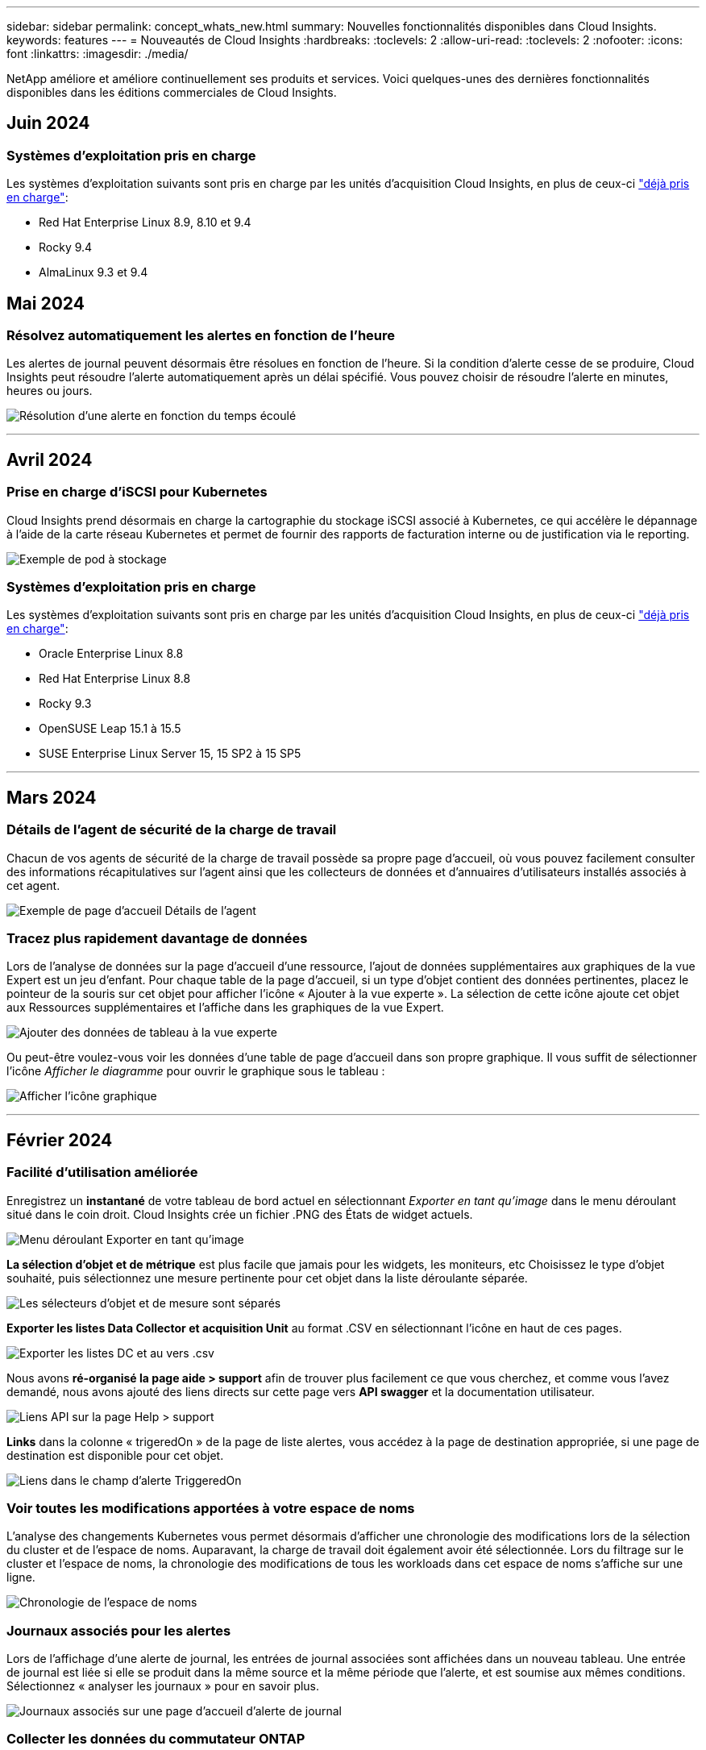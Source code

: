---
sidebar: sidebar 
permalink: concept_whats_new.html 
summary: Nouvelles fonctionnalités disponibles dans Cloud Insights. 
keywords: features 
---
= Nouveautés de Cloud Insights
:hardbreaks:
:toclevels: 2
:allow-uri-read: 
:toclevels: 2
:nofooter: 
:icons: font
:linkattrs: 
:imagesdir: ./media/


[role="lead"]
NetApp améliore et améliore continuellement ses produits et services. Voici quelques-unes des dernières fonctionnalités disponibles dans les éditions commerciales de Cloud Insights.



== Juin 2024



=== Systèmes d'exploitation pris en charge

Les systèmes d'exploitation suivants sont pris en charge par les unités d'acquisition Cloud Insights, en plus de ceux-ci link:https://docs.netapp.com/us-en/cloudinsights/concept_acquisition_unit_requirements.html["déjà pris en charge"]:

* Red Hat Enterprise Linux 8.9, 8.10 et 9.4
* Rocky 9.4
* AlmaLinux 9.3 et 9.4




== Mai 2024



=== Résolvez automatiquement les alertes en fonction de l'heure

Les alertes de journal peuvent désormais être résolues en fonction de l'heure. Si la condition d'alerte cesse de se produire, Cloud Insights peut résoudre l'alerte automatiquement après un délai spécifié. Vous pouvez choisir de résoudre l'alerte en minutes, heures ou jours.

image:alerts_resolve_based_on_time.png["Résolution d'une alerte en fonction du temps écoulé"]

'''


== Avril 2024



=== Prise en charge d'iSCSI pour Kubernetes

Cloud Insights prend désormais en charge la cartographie du stockage iSCSI associé à Kubernetes, ce qui accélère le dépannage à l'aide de la carte réseau Kubernetes et permet de fournir des rapports de facturation interne ou de justification via le reporting.

image:pod-to-storage.png["Exemple de pod à stockage"]



=== Systèmes d'exploitation pris en charge

Les systèmes d'exploitation suivants sont pris en charge par les unités d'acquisition Cloud Insights, en plus de ceux-ci link:https://docs.netapp.com/us-en/cloudinsights/concept_acquisition_unit_requirements.html["déjà pris en charge"]:

* Oracle Enterprise Linux 8.8
* Red Hat Enterprise Linux 8.8
* Rocky 9.3
* OpenSUSE Leap 15.1 à 15.5
* SUSE Enterprise Linux Server 15, 15 SP2 à 15 SP5


'''


== Mars 2024



=== Détails de l'agent de sécurité de la charge de travail

Chacun de vos agents de sécurité de la charge de travail possède sa propre page d'accueil, où vous pouvez facilement consulter des informations récapitulatives sur l'agent ainsi que les collecteurs de données et d'annuaires d'utilisateurs installés associés à cet agent.

image:Agent_Detail_Page.png["Exemple de page d'accueil Détails de l'agent"]



=== Tracez plus rapidement davantage de données

Lors de l'analyse de données sur la page d'accueil d'une ressource, l'ajout de données supplémentaires aux graphiques de la vue Expert est un jeu d'enfant. Pour chaque table de la page d'accueil, si un type d'objet contient des données pertinentes, placez le pointeur de la souris sur cet objet pour afficher l'icône « Ajouter à la vue experte ». La sélection de cette icône ajoute cet objet aux Ressources supplémentaires et l'affiche dans les graphiques de la vue Expert.

image:AddToChartIcon.png["Ajouter des données de tableau à la vue experte"]

Ou peut-être voulez-vous voir les données d'une table de page d'accueil dans son propre graphique. Il vous suffit de sélectionner l'icône _Afficher le diagramme_ pour ouvrir le graphique sous le tableau :

image:LPTableShowChartIcon.png["Afficher l'icône graphique"]

'''


== Février 2024



=== Facilité d'utilisation améliorée

Enregistrez un *instantané* de votre tableau de bord actuel en sélectionnant _Exporter en tant qu'image_ dans le menu déroulant situé dans le coin droit. Cloud Insights crée un fichier .PNG des États de widget actuels.

image:ExportAsImage.png["Menu déroulant Exporter en tant qu'image"]

*La sélection d'objet et de métrique* est plus facile que jamais pour les widgets, les moniteurs, etc Choisissez le type d'objet souhaité, puis sélectionnez une mesure pertinente pour cet objet dans la liste déroulante séparée.

image:ObjectAndMetricSelection.png["Les sélecteurs d'objet et de mesure sont séparés"]

*Exporter les listes Data Collector et acquisition Unit* au format .CSV en sélectionnant l'icône en haut de ces pages.

image:ExportDCList.png["Exporter les listes DC et au vers .csv"]

Nous avons *ré-organisé la page aide > support* afin de trouver plus facilement ce que vous cherchez, et comme vous l'avez demandé, nous avons ajouté des liens directs sur cette page vers *API swagger* et la documentation utilisateur.

image:Support_APIAccess.png["Liens API sur la page Help > support"]

*Links* dans la colonne « trigeredOn » de la page de liste alertes, vous accédez à la page de destination appropriée, si une page de destination est disponible pour cet objet.

image:TriggeredOnLink.png["Liens dans le champ d'alerte TriggeredOn"]



=== Voir toutes les modifications apportées à votre espace de noms

L'analyse des changements Kubernetes vous permet désormais d'afficher une chronologie des modifications lors de la sélection du cluster et de l'espace de noms. Auparavant, la charge de travail doit également avoir été sélectionnée.  Lors du filtrage sur le cluster et l'espace de noms, la chronologie des modifications de tous les workloads dans cet espace de noms s'affiche sur une ligne.

image:NamespaceTimeline.png["Chronologie de l'espace de noms"]



=== Journaux associés pour les alertes

Lors de l'affichage d'une alerte de journal, les entrées de journal associées sont affichées dans un nouveau tableau.  Une entrée de journal est liée si elle se produit dans la même source et la même période que l'alerte, et est soumise aux mêmes conditions. Sélectionnez « analyser les journaux » pour en savoir plus.

image:RelatedLogsTable.png["Journaux associés sur une page d'accueil d'alerte de journal"]



=== Collecter les données du commutateur ONTAP

Cloud Insights peut collecter des données à partir des commutateurs back-end du système ONTAP ; il vous suffit d'activer la collecte dans la section _Configuration avancée_ du collecteur de données et de vous assurer que le système ONTAP est configuré pour fournir link:https://docs.netapp.com/us-en/ontap-cli-98/system-switch-ethernet-create.html["informations sur le commutateur"] et a le approprié link:task_dc_na_cdot.html#a-note-about-permissions["autorisations"] réglez.



=== API Data Collector de Workload Security

Dans les environnements de grande taille, vous pouvez automatiser la création du collecteur Workload Security à l'aide de la nouvelle API Data Collectors. Accédez à *Admin > accès API > Documentation API* et sélectionnez le type d'API _Workload Security_ pour en savoir plus.

'''


== Janvier 2024



=== Essayez des fonctionnalités Cloud Insights que vous n'avez pas encore utilisées

En plus de votre essai initial de Cloud Insights, vous pouvez également profiter de link:concept_subscribing_to_cloud_insights.html#module-evaluation["Évaluations du module"]. Par exemple, si vous êtes abonné à Cloud Insights et que vous avez surveillé le stockage et les machines virtuelles, lorsque vous ajoutez Kubernetes à votre environnement, vous essai automatique de 30 jours de l'observabilité Kubernetes. L'utilisation d'unités gérées d'observabilité Kubernetes ne compte pas sur vos droits souscrits avant la fin de la période d'essai.



=== Mes workloads sont-ils sains ?

L'état des workloads est disponible en un coup d'œil sur la page *Kubernetes > Explore > workloads*. Vous pouvez ainsi identifier rapidement les workloads qui fonctionnent correctement et ceux qui ont besoin d'aide. Identifiez facilement si le problème d'intégrité est lié à des modifications de l'infrastructure, du réseau ou de la configuration, puis explorez la source des problèmes pour en analyser la cause.

image:WorkloadHealth.png["Aperçu de l'état des workloads"]



=== Mises à jour du Data Collector



==== Identification Data Domain

Le collecteur Data Domain a été amélioré afin de mieux identifier les systèmes haute disponibilité pour la durabilité lors des événements de basculement. Cette modification entraînera une réidentification *unique* des appliances Data Domain dans les systèmes haute disponibilité, ce qui entraînera la suppression des annotations sur ces ressources (car ces baies seront réidentifiées). Vous devrez rattacher des annotations à vos objets Data Domain.



=== Algorithme amélioré de détection DES ransomwares par ML

Workload Security inclut un nouvel algorithme de détection de ransomware de 2e génération pour détecter les attaques les plus sophistiquées plus rapidement et de manière plus précise.

« Saisonnalité » des comportements : le comportement du week-end peut suivre des modèles différents par rapport au jour de la semaine ou au comportement du matin par rapport à l'après-midi. Les algorithmes de sécurité des workloads tiennent compte de cette saisonnalité.



=== Fonctionnalités obsolètes

Les fonctionnalités sont parfois obsolètes à mesure que les fonctions évoluent. Voici quelques-unes des fonctionnalités qui ont été obsolètes dans Cloud Insights :



==== L'API de workload Secure REST cloudSecure_Forensics.Activities.v1 est obsolète

L'API _cloudsecure_Forensics.Activities.v1_ est obsolète. Cette API renvoie des informations sur les activités associées aux entités de l'environnement Storage Workload Security. Cette API a été remplacée par cloudsecure_Forensics.Activities.*v2*_.

OBTENIR pour cette API a précédemment renvoyé ce qui suit :

[listing]
----
{
  "count": 24594,
  "limit": 1000,
  "offset": 0,
  "results": [
    {
      "accessLocation":
----
Cette API renvoie maintenant :

[listing]
----
{
  "limit": 1000,
  "meta": {
    "page": {
      "after": "lvlvk3pp.4cpzcg4kpybl",
      "before": "lvlxy3dz.4cq5ajdnl9fk",
      "size": 1000
    }
  },
  "results": [
    {
      "accessLocation": "10.249.6.220",
----
Pour plus d'informations, consultez la documentation de swagger à l'adresse suivante : « Admin > API Access > API Documentation > Workload Security ».

'''


== Décembre 2023



=== Analyse des changements en un coup d'œil

Kubernetes link:kubernetes_change_analytics.html["Analyse des changements"] Vue complète des modifications récentes de votre environnement Kubernetes. Les alertes et l'état du déploiement sont à portée de main. Avec change Analytics, vous pouvez suivre chaque changement de déploiement et de configuration et le mettre en corrélation avec l'état et les performances des services, de l'infrastructure et des clusters K8s.

image:ChangeAnalytitcs_Main_Screen.png["Tableau de bord d'analyse des changements"]



=== Tableau de bord des performances des workloads Kubernetes

Les performances des workloads sont disponibles en un coup d'œil dans le tableau de bord complet des performances des workloads Kubernetes. Affichez rapidement des graphiques des tendances Volume, débit, latence et retransmission, ainsi qu'un tableau du trafic des charges de travail pour chaque espace de noms de votre environnement. Les filtres facilitent la mise au point sur les zones d'intérêt.

image:K8s_Workload_performance.png["Menu performances de la charge de travail, largeur=400"]

image:K8s_Workload_performance_dashboard.png["Tableau de bord des performances des workloads"]



=== Détails de la requête sur un écran

Dans une requête, la sélection d'une ligne ouvre un panneau latéral affichant les détails d'attribut, d'annotation et de mesure pour la ligne sélectionnée, fournissant des informations utiles sans avoir à explorer la page d'accueil de l'objet. Les liens de la rangée ou du panneau latéral facilitent la navigation.

image:MetricQuerySlideoutPanel.png["Panneau coulissant pour la requête métrique"]



=== Mises à jour du Data Collector :

* *Brocade FOS REST* : ce collecteur est déplacé de "Preview" et est maintenant disponible en général. Quelques points à noter :
+
** FOS a introduit son API REST avec FOS 8.2. Mais certaines fonctionnalités comme le routage n'ont reçu que des fonctionnalités d'API REST avec la version 9.0.
** Si vous disposez d'une structure composée de plusieurs actifs FOS de 8.2 versions supérieures, ainsi que de moins de 8.2, le collecteur de REPOS FOS Cloud Insights ne pourra pas détecter ces anciens actifs. Vous pouvez modifier le collecteur de REPOS FOS et créer une liste séparée par des virgules de l'adresse IPv4 de ces périphériques pour exclusion de ce collecteur.


* *SELinux*: Cloud Insights inclut des améliorations à l'installation initiale de l'unité d'acquisition Linux pour assurer la robustesse du fonctionnement dans les environnements Linux avec l'application SELinux activée. Ces améliorations n'ont qu'un impact sur les déploiements _New_ au ; si vous rencontrez des problèmes SELinux liés aux mises à niveau au, contactez le support NetApp pour résoudre votre configuration SELinux.


'''


== Novembre 2023



=== Sécurité de la charge de travail : interrompre/reprendre un collecteur

Dans Workload Security, vous pouvez mettre en pause un Data Collector si le collecteur est à l'état _running_. Ouvrez le menu « trois points » du collecteur et sélectionnez PAUSE. Lorsque le collecteur est en pause, aucune donnée n'est collectée à partir de ONTAP et aucune donnée n'est envoyée du collecteur vers ONTAP. Sélectionnez reprendre pour recommencer la collecte.



=== Informations sur la prise en charge du nœud de stockage

Sur la page d'accueil d'un nœud de stockage, la section _données utilisateur_ fournit des informations d'un coup d'œil sur votre offre de support, votre statut actuel, votre statut du support et la date de fin de garantie. Notez que Cloud Insights ne publie actuellement que ces informations pour les terminaux NetApp. Notez également que ces champs de support sont des annotations, de sorte qu'ils peuvent être utilisés dans les requêtes et les tableaux de bord.

image:StorageNodeSupportData.png["Informations sur la prise en charge du nœud de stockage"]



=== Mapper les balises VMware aux annotations Cloud Insights

Le link:task_dc_vmware.html#mapping-vmware-tags-to-cloud-insights-annotations["VMware"] Le collecteur de données vous permet de remplir les annotations de texte Cloud Insights avec des balises de même nom configurées sur VMware.



=== Améliorations de la fiabilité du collecteur CLI Brocade pour le micrologiciel FOS 9.1.1c et supérieur

Sur certains commutateurs Brocade Fibre Channel exécutant le micrologiciel 9.1.1c, le résultat de certaines commandes de l'interface de ligne de commande peut être précédé du texte de la bannière de connexion « motd » ou des avertissements pour que les utilisateurs modifient les mots de passe par défaut. Le collecteur CLI Brocade a été amélioré pour ignorer ces deux types de texte étranger.

Avant cette amélioration, seuls les commutateurs FOS 9.1.1c sans structure virtuelle étaient susceptibles d'être détectés avec ce type de collecteur.

'''


== Octobre 2023



=== Sécurité améliorée des workloads

La sécurité des charges de travail a été améliorée grâce aux éléments suivants :

* *Accès refusé* : la sécurité de la charge de travail s'intègre à ONTAP pour recevoir link:concept_ws_integration_with_ontap_access_denied.html["Événements « accès refusé »"] et fournissent une couche supplémentaire d'analytique et de réponses automatiques.
* *Types de fichiers autorisés* : si une attaque par ransomware est détectée pour une extension de fichier connue, cette extension de fichier peut être ajoutée à un link:ws_allowed_file_types.html["types de fichiers autorisés"] pour éviter les alertes inutiles.




=== Essais de module

En plus de votre essai initial de Cloud Insights, vous pouvez également profiter de link:concept_subscribing_to_cloud_insights.html#module-evaluation["Évaluations du module"]. Par exemple, si vous êtes déjà abonné à l'observabilité de l'infrastructure, mais que vous ajoutez Kubernetes à votre environnement, vous exécuterez automatiquement un essai de 30 jours de l'observabilité Kubernetes. Vous ne serez facturé que pour l'utilisation de votre unité gérée d'observabilité Kubernetes à la fin de la période d'évaluation.



=== Restreindre l'accès aux domaines spécifiés

Les administrateurs et les propriétaires de compte ont désormais la possibilité de link:concept_user_roles.html#restricting-access-by-domain["Limitez l'accès Cloud Insights"] aux domaines de messagerie qu'ils spécifient. Accédez à *Admin > gestion des utilisateurs* et sélectionnez le bouton _restreindre les domaines_.

image:Restrict_Domains_Modal.png["Modèle restreindre les domaines"]



=== Mises à jour du Data Collector

Les modifications suivantes du Data Collector/de l'unité d'acquisition sont en place :

* *Isilon / PowerScale REST* : plusieurs nouveaux attributs et mesures ont été ajoutés aux capacités d'analyse améliorées de Cloud Insights sous le nom _emc_isilon.node_pool.*_. Ces compteurs et attributs permettent aux utilisateurs de créer des tableaux de bord et des moniteurs pour la consommation de la capacité _node_pool_ ; les utilisateurs avec des clusters Isilon construits à partir de modèles de nœuds différents disposent de plusieurs pools de nœuds. Il est donc utile de comprendre la consommation de votre disque dur/SSD/capacité totale au niveau d'un pool de nœuds pour la surveillance et la planification.
* *Rubrik* prise en charge de l'authentification « compte de service » : le collecteur Rubrik de Cloud Insights prend désormais en charge l'authentification HTTP basique (nom d'utilisateur et mot de passe) classique et l'approche de compte de service de Rubrik, qui nécessite un nom d'utilisateur + un secret + un ID d'organisation.


'''


== Septembre 2023



=== Trouvez facilement ce que vous voulez dans les journaux

La requête de journal (*observabilité > requêtes de journal > +Nouvelle requête de journal*) inclut un certain nombre de link:concept_log_explorer.html#advanced-filtering["améliorations"] pour faciliter l'exploration des journaux et obtenir des informations plus utiles.



==== Inclure/exclure

Lors du filtrage d'une valeur, vous pouvez facilement choisir d'inclure *les résultats* ou *exclure* correspondant au filtre. La sélection de l'option « exclure » crée un filtre « NON <value> ». Vous pouvez combiner les valeurs inclure et exclure dans un seul filtre.

image:Log_Query_Exclude_Filter.png["Filtre affichant le bouton radio exclure"]



==== Requête avancée

*Advanced Querying* vous donne la possibilité de créer des filtres "forme libre", combinant ou excluant des valeurs en utilisant ET, PAS, OU, des caractères génériques, etc

image:Log_Advanced_Query_Example.png["Exemple de requête de journal illustrant LES fonctions ET, et NON et OU"]

Les options « Filtrer par » et « requête avancée » sont « ET « td » ensemble pour former une seule requête. Les résultats sont affichés dans la liste de résultats et dans le graphique.



==== Regroupement dans le graphique

Lorsque vous sélectionnez un attribut de journal dans *Grouper par*, la liste et le graphique affichent les résultats du filtre actuel. Dans le graphique, colonnes regroupées en couleurs. Passez le curseur sur une colonne du graphique pour afficher des détails sur les entrées spécifiques, similaires aux informations générales affichées lorsque vous développez la légende du graphique.  Dans la légende, vous pouvez également choisir de définir un filtre d'inclusion ou d'exclusion pour un regroupement spécifique.

image:Log_Query_Group_By_Chart.png["Log Query Group par exemple montrant les colonnes empilées dans le graphique"]



=== Panneau de détails du journal « flottant »

Lors de l'exploration des journaux à l'aide de la requête de journal, la sélection d'une entrée dans la liste ouvre un panneau de détails pour cette entrée. Vous pouvez maintenant choisir d'afficher ce panneau coulissant « flottant » (c'est-à-dire affiché sur le reste de l'écran) ou « en page » (c'est-à-dire affiché comme son propre cadre dans la page). Pour basculer entre ces vues, sélectionnez le bouton « In page / Floating » dans le coin supérieur droit du panneau.

image:Log_Query_Floating_Detail_Panel.png["Panneau coulissant « In-page » avec le bouton mis en surbrillance"]



=== Réduire le menu

Vous pouvez réduire le menu de navigation Cloud Insights de gauche en sélectionnant le bouton « réduire » sous le menu. Lorsque le menu est réduit, passez le curseur sur une icône pour voir la section qui s'ouvre ; sélectionnez l'icône pour ouvrir le menu et accéder directement à cette section.

image:CI_Menu_Minimize_Button.png["Réduisez le menu"]



=== Améliorations du Data Collector

Cloud Insights a facilité l'affichage et la recherche des informations du collecteur de données :

* *Le traitement des listes de collecteurs de données* est plus efficace, ce qui signifie que le temps nécessaire pour afficher et naviguer dans ces listes est considérablement réduit. Si vous avez un grand environnement avec de nombreux collecteurs de données, vous verrez une amélioration significative en listant vos collecteurs de données.


* La *Data Collector support Matrix* est passée d'un fichier .PDF à une page .HTML, plus rapide à naviguer et plus facile à entretenir. Découvrez la nouvelle matrice ici : https://docs.netapp.com/us-en/cloudinsights/reference_data_collector_support_matrix.html[]


'''


== Août 2023



=== Collecte des journaux Isilon/PowerScale et des données d'analyse avancées

Les collecteurs REST Isilon et REST PowerScale contiennent les améliorations suivantes :

* Les événements du journal Isilon sont disponibles pour les requêtes et les alertes
* Les attributs Isilon Advanced Analytic peuvent être utilisés dans les requêtes, les tableaux de bord et les alertes :
+
** emc_isilon.cluster
** emc_isilon.node
** emc_isilon.node_disk
** emc_isilon.net_iface




Ils sont activés par défaut pour les utilisateurs des collecteurs REST Isilon et/ou REST PowerScale. NetApp encourage vivement les utilisateurs du collecteur basé sur l'interface de ligne de commande Isilon à migrer vers le nouveau collecteur basé sur l'API REST pour bénéficier d'améliorations, telles que celles ci-dessus.



=== Amélioration de la cartographie des charges de travail

La carte des charges de travail est plus utilisable et moins bruyante. Elle regroupe tous les services externes similaires en un seul nœud s'ils communiquent avec les mêmes charges de travail, ce qui réduit la complexité du graphique et facilite la compréhension de l'interconnexion des services.

La sélection d'un nœud groupé affiche un tableau détaillé avec les mesures du trafic réseau pour chaque service externe correspondant à ce nœud.



=== Ajustement de l'utilisation des unités gérées Kubernetes

Si une ressource de calcul est comptabilisée dans l'environnement de cluster Kubernetes par l'opérateur de surveillance NetApp Kubernetes et un collecteur de données d'infrastructure sous-jacente (par exemple, VMware), l'utilisation de ces ressources sera ajustée pour assurer le comptage le plus efficace des unités gérées. Vous pouvez afficher les ajustements des UM Kubernetes sur la page Admin > abonnement, dans les onglets Résumé et utilisation.

Onglet Résumé :
image:MU_Adjustments_K8s.png["K8s Réglage UM indiqué sur le calculateur d'estimation"]

Onglet utilisation :
image:MU_Adjustments_K8s_Usage_Tab.png["K8s Réglage UM affiché dans l'onglet utilisation"]



=== Modifications du collecteur/de l'acquisition :

Les modifications suivantes du Data Collector/de l'unité d'acquisition sont en place :

* Les unités d'acquisition prennent désormais en charge RHEL 8.7.




=== Menus améliorés

Nous avons mis à jour le menu de navigation de gauche pour mieux prendre en charge les flux de travail de nos clients. Les nouveaux éléments de premier plan, tels que _Kubernetes_, accélèrent l'accès à ce dont le client a besoin, et la console d'administration consolidée prend en charge le rôle de propriétaire du locataire.

Voici quelques exemples supplémentaires de ces modifications :

* Le menu _observabilité_ de premier niveau présente la découverte de données, les alertes et les requêtes de journal
* La fonctionnalité d'accès aux API pour l'observabilité et la sécurité des workloads se trouve dans un seul menu
* De même pour les fonctionnalités d'observabilité et de notification de sécurité des workloads, désormais disponibles dans un seul menu


image:NewLeftNavMenu.png["Mise à jour du menu de navigation de gauche"]

Voici une brève liste des fonctions que vous pouvez trouver sous chaque menu :

Observabilité :

* Explore (tableaux de bord, requêtes relatives aux indicateurs, informations sur l'infrastructure)
* Alertes (moniteurs et alertes)
* Collecteurs (collecteurs de données et unités d'acquisition)
* Requêtes de journal
* Enrichir (annotations et règles d'annotation, applications, résolution de périphérique)
* Création de rapports


Kubernetes :

* Exploration de cluster et carte réseau


Sécurité des workloads :

* Alertes
* Médecine légale
* Collecteurs
* Stratégies


ONTAP Essentials :

* La protection des données
* Sécurité
* Alertes
* Infrastructures
* Mise en réseau
* Charges de travail
*VMware


Admin :

* Accès aux API
* Audit
* Notifications
* Informations sur l'abonnement
* Gestion des utilisateurs




== Juillet 2023



=== Afficher les modifications récentes

Les pages d'accueil du Data Collector incluent désormais une liste des modifications récentes. Il vous suffit de cliquer sur le bouton « modifications récentes » en bas de toute page d'accueil du collecteur de données pour afficher les modifications récentes du collecteur de données.

image:Recent_Changes_Example.png["Exemple de modifications récentes"]



=== Améliorations pour l'opérateur

Les améliorations suivantes ont été apportées à link:telegraf_agent_k8s_config_options.html["Opérateur Kubernetes"] déploiement :

* Option permettant de contourner la collection de mesures docker
* Possibilité d'ajouter et de personnaliser des tolérances à des démonstrateurs et des réplicajeux telegraf




=== Insight : récupération du stockage à froid

Le link:insights_reclaim_ontap_cold_storage.html["Récupération d'ONTAP Cold Storage Insight"] FlexGroups prend désormais en charge, et est désormais disponible pour tous les clients.



=== Signature de l'image de l'opérateur

Pour les clients qui utilisent un référentiel privé pour leur opérateur de surveillance Kubernetes NetApp, vous pouvez désormais copier la clé publique de signature d'image lors de l'installation de l'opérateur, ce qui vous permet de confirmer l'authenticité du logiciel téléchargé. Sélectionnez le bouton _Copier la clé publique de signature d'image_ pendant l'étape facultative pour _télécharger l'image de l'opérateur dans votre référentiel privé_.

image:Operator_Public_Image_Key.png["Téléchargez la clé publique"]



=== Agrégation, mise en forme conditionnelle, etc. Pour les requêtes

L'agrégation, la sélection d'unité, la mise en forme conditionnelle et le renommage de colonne sont parmi les fonctionnalités les plus utiles d'un widget de tableau de bord, et ces mêmes fonctionnalités sont désormais disponibles pour link:task_create_query.html["Requêtes"].

image:Query_Page_Aggregation_etc.png["Résultats de la page de requête montrant l'agrégation, la mise en forme conditionnelle, l'affichage de l'unité et le changement de nom de la colonne"]

Ces fonctionnalités sont disponibles dès maintenant pour les données de type intégration (Kubernetes, ONTAP Advanced Metrics, etc.) et prochainement pour les objets d'infrastructure (stockage, volume, switch, etc.).



=== API pour l'audit

Vous pouvez désormais utiliser une API pour interroger ou exporter des événements audités. Accédez à Admin > API Access et sélectionnez le lien _API Documentation_ pour plus d'informations.

image:Audit_API_Swagger.png["API swagger pour l'audit, width=400"]



=== Data Collector : économie de Trident

Cloud Insights prend désormais en charge le pilote d'économie Trident, en bénéficiant des avantages suivants :

* Visibilité sur le mappage qtree entre pods et ONTAP et les metrics de performance.
* Dépannage transparent et navigation aisée des pods Kubernetes vers le stockage back-end
* Détectez de manière proactive les problèmes de performances back-end à l'aide de moniteurs


'''


== Juin 2023



=== Découvrez votre utilisation

À partir de juin 2023, Cloud Insights fournit une répartition de l'utilisation des unités gérées en fonction de l'ensemble de fonctions. Vous pouvez désormais afficher et surveiller rapidement l'utilisation des unités gérées (MU) pour votre infrastructure, ainsi que l'utilisation des UM liées à Kubernetes.

image:Metering_Usage.png["Analyse des pannes d'utilisation"]



=== La surveillance et le mappage du réseau Kubernetes sont disponibles pour tous

Le link:concept_kubernetes_network_monitoring_and_map.html["_Performances du réseau Kubernetes et mappage_"] Simplifie la résolution des problèmes en mappant les dépendances entre les workloads Kubernetes, offrant ainsi une visibilité en temps réel sur les latences des performances du réseau et les anomalies pour identifier les problèmes de performance avant qu'ils n'affectent les utilisateurs. De nombreux clients l'ont trouvé utile lors de l'aperçu, et maintenant il est disponible pour tous les goûts.



=== Modifications du collecteur/de l'acquisition :

Les modifications suivantes du Data Collector/de l'unité d'acquisition sont en place :

* Les MU Data Domain et Cohesity sont mesurées à 40 Tio : 1 MU.
* Les unités d'acquisition prennent désormais en charge RHEL et Rocky 9.0 et 9.1.




=== Nouveaux tableaux de bord ONTAP Essentials

Les tableaux de bord ONTAP Essentials suivants sont désormais disponibles dans les environnements de prévisualisation et sont désormais disponibles pour tous :

* Tableau de bord de sécurité
* Tableau de bord de protection des données (inclut les présentations de la protection locale et à distance)




=== Moniteurs système supplémentaires

Les moniteurs système suivants sont inclus avec Cloud Insights :

* Service FCP de la machine virtuelle de stockage indisponible
* Service iSCSI de la machine virtuelle de stockage indisponible


'''


== Mai 2023



=== Amélioration de l'installation des opérateurs de surveillance Kubernetes

Installation et configuration du link:task_config_telegraf_agent_k8s.html["Opérateur de surveillance NetApp Kubernetes"] est plus facile que jamais grâce aux améliorations suivantes :

* De production link:telegraf_agent_k8s_config_options.html["paramètres de configuration"] sont conservés dans un seul fichier de configuration auto-documenté.
* Instructions détaillées pour le téléchargement des images de l'opérateur de surveillance Kubernetes vers votre référentiel privé.
* Simple à mettre à niveau avec une seule commande pour mettre à niveau votre système de contrôle Kubernetes tout en conservant des configurations personnalisées.
* Sécurité accrue : les clés d'API gèrent les secrets de manière sécurisée.
* Facilité d'intégration et de déploiement avec vos outils d'automatisation ci/CD.




=== Virtualisation du stockage

Cloud Insights peut différencier une baie de stockage dotée d'un stockage local ou d'une virtualisation d'autres baies de stockage. Vous pouvez ainsi établir le lien entre les coûts et distinguer les performances du stockage frontal et du stockage interne de votre infrastructure.

image:StorageVirtualization_StorageSummary.png["Page d'accueil du stockage affichant des informations sur le stockage virtuel et sauvegardé"]



=== Nouveaux paramètres Webhook

Lors de la création d'un link:task_create_webhook.html["Webhook"] notification, vous pouvez désormais inclure ces paramètres dans votre définition de webhook :

* %%TriggeredOnKeys%%
* %%TriggeredOnValues%%




=== Reporting sur les données Kubernetes

Les données Kubernetes collectées par Cloud Insights, y compris les volumes persistants (PV), les demandes de volume persistant, les charges de travail, les clusters et les espaces de noms, sont désormais disponibles pour les fonctions de reporting, de facturation interne, de tendance, de prévision, de calculs TTF, Et autres rapports métier sur les metrics pour Kubernetes.



=== Moniteurs système ONTAP par défaut activés pour les nouveaux clients

De nombreux moniteurs système ONTAP sont activés (c.-à-d. _repris_) par défaut dans les nouveaux environnements Cloud Insights. Auparavant, la plupart des moniteurs avaient par défaut l'état _Pause_. Étant donné que les besoins des entreprises varient d'une entreprise à l'autre, nous vous recommandons de toujours consulter le link:task_system_monitors.html["moniteurs système"] dans votre environnement et en mettant en pause ou en reprenant chacune de ces fonctions en fonction de vos besoins en matière d'alertes.

'''


== Avril 2023



=== Contrôle des performances et mappage Kubernetes

Le link:concept_kubernetes_network_monitoring_and_map.html["_Performances du réseau Kubernetes et mappage_"] Cette fonctionnalité simplifie le dépannage en mappant les dépendances entre les workloads Kubernetes. Il fournit une visibilité en temps réel sur les latences et les anomalies des performances du réseau Kubernetes pour identifier les problèmes de performance avant qu'ils n'affectent les utilisateurs. Cette fonctionnalité aide les entreprises à réduire les coûts globaux grâce à l'analyse et à l'audit des flux de trafic Kubernetes.

Principales fonctionnalités : • la carte des workloads présente les dépendances et les flux des workloads Kubernetes, et souligne les problèmes de réseau et de performance. • Surveiller le trafic réseau entre les pods Kubernetes, les workloads et les nœuds ; identifier la source des problèmes de trafic et de latence. • Réduire les coûts globaux en analysant les entrées, les sorties, le trafic interrégional et le trafic de réseau interzone.

Carte des charges de travail affichant les détails de la diapositive :

image:Workload Map Example_withSlideout.png["Exemple de schéma de la charge de travail montrant le panneau « Slideout » avec des détails"]

Le contrôle et le mappage des performances Kubernetes sont disponibles en tant que link:concept_preview_features.html["Aperçu"] fonction.



=== Tableau de bord de sécurité ONTAP Essentials

Le link:concept_ontap_essentials.html#security["Tableau de bord de sécurité"] donne une vue instantanée de votre situation en matière de sécurité et affiche des graphiques pour le chiffrement de volume matériel et logiciel, l'état anti-ransomware et les méthodes d'authentification du cluster. Le tableau de bord de sécurité est disponible en tant que link:concept_preview_features.html["Aperçu"] fonction.

image:OE_SecurityDashboard.png["Tableau de bord de sécurité ONTAP Essentials"]



=== Récupération du stockage à froid ONTAP

L'outil _Reclaim ONTAP Cold Storage_ Insight fournit des données sur la capacité à froid, les économies potentielles en termes de coûts/d'énergie et les actions recommandées pour les volumes des systèmes ONTAP.

image:Cold_Data_Example_1.png["Recommandations pour l'exemple de Cold Data Insight"]

Grâce à Insight, vous pouvez répondre à des questions telles que :

* Quelle quantité de données inactives d'un cluster de stockage se trouve sur (a) des disques SSD à coût élevé, (b) des disques durs et (c) des disques virtuels ?
* Quelles charges de travail contribuent le plus en ce qui concerne le stockage non optimisé ?
* Quelle est la durée (en jours) pendant laquelle les données ont été inactives sur une charge de travail donnée ?


_Récupérer le stockage à froid ONTAP_ est considéré comme un link:concept_preview_features.html["_Aperçu_"] et est donc susceptible de changer.



=== La notification d'abonnement contrôle également les messages de bannière

La définition des destinataires pour les notifications d'abonnement (Admin > Notifications) contrôle désormais également les personnes qui verront les notifications de bannière de produit liées aux abonnements.

image:Subscription_Expiring_Banner.png["Exemple de bannière d'abonnement arrivant à expiration dans 2 jours"]



=== Le reporting a une nouvelle apparence

Vous remarquerez que les écrans de rapports Cloud Insights ont une nouvelle apparence et que certaines options de navigation ont changé. Ces écrans et modifications de navigation ont été mis à jour dans la version actuelle link:reporting_overview.html["Documentation relative aux rapports"].

image:Reporting_Menu.png["Nouvel aspect du menu Rapports"]



=== Moniteurs en pause par défaut

Notez que pour les nouveaux environnements Cloud Insights link:task_system_monitors.html["moniteurs définis par le système"] n'envoyez pas de notifications d'alerte par défaut. Vous devez activer les notifications pour tout moniteur que vous souhaitez vous alerter en ajoutant une ou plusieurs méthodes de remise pour le moniteur. Pour les environnements Cloud Insights existants, la liste des destinataires de notification _global_ par défaut a été supprimée pour tous les moniteurs définis par le système actuellement à l'état _Pause_. Les notifications définies par l'utilisateur restent inchangées, tout comme les paramètres de notification pour les moniteurs définis par le système actuellement actifs.



=== Vous recherchez l'onglet mesure API ?

API Metering a été déplacé de la page Subscription à la page *Admin > API Access*.

'''


== Mars 2023



=== Cloud Connection pour ONTAP 9.9+ est obsolète

Le collecteur de données de Cloud Connection pour ONTAP 9.9+ est obsolète. À partir du 4 avril 2023, les collecteurs de données Cloud Connection de votre environnement ne collecteront plus les données et présenteront une erreur lors de l'interrogation. Le collecteur de données de Cloud Insights sera supprimé définitivement de dans une mise à jour ultérieure.

Avant le 4 avril 2023, il est obligatoire de configurer un nouveau collecteur de données du logiciel de gestion des données NetApp ONTAP pour tous les systèmes ONTAP actuellement collectés par Cloud Connection. link:https://kb.netapp.com/Advice_and_Troubleshooting/Cloud_Services/Cloud_Insights/How_to_transition_from_NetApp_Cloud_Connection_to_AU_based_data_collector["En savoir plus >>"].

'''


== Janvier 2023



=== Nouveaux moniteurs de journaux

Nous avons ajouté près de deux douzaines de personnes link:task_system_monitors.html["moniteurs système supplémentaires"] pour signaler des liaisons d'interconnexion rompues, des problèmes de pulsation, etc. En outre, trois nouveaux moniteurs de journalisation de protection des données ont été ajoutés pour prévenir les modifications de resynchronisation automatique de SnapMirror, de la mise en miroir MetroCluster et de la resynchronisation des miroirs FabricPool.

Notez que certains de ces moniteurs seront _activés_ par défaut ; vous devez les _mettre_ en pause si vous ne souhaitez pas les alerter. Notez également que ces moniteurs ne sont pas configurés pour transmettre des notifications. Vous devez configurer les destinataires de notification sur ces moniteurs si vous souhaitez envoyer des alertes par e-mail ou via webhook.



=== Exportation .CSV pour tous les widgets de la table du tableau de bord

Il est essentiel d'assurer l'accessibilité à vos données, c'est pourquoi nous avons créé . Exportation CSV disponible pour toutes les requêtes métriques, les widgets de tableau de bord et les pages d'accueil d'objets, quel que soit le type de données (actif ou intégration) que vous interrogez.

Les personnalisations de données telles que la sélection de colonnes, le changement de nom des colonnes et les conversions d'unités sont désormais incluses dans la nouvelle fonctionnalité d'exportation.

'''


== Décembre 2022



=== Découvrez les fonctionnalités de protection par ransomware et d'autres fonctionnalités de sécurité de Cloud Insights lors de l'essai

À partir d'aujourd'hui, vous vous inscrivez à un nouvel essai de Cloud Insights et explorez des fonctionnalités de sécurité telles que la détection des attaques par ransomware et la stratégie automatisée de réponse aux blocs par les utilisateurs. Si vous ne vous êtes pas inscrit à l'essai, faites-le dès aujourd'hui !



=== Les workloads Kubernetes ont leur propre page d'accueil

Les workloads constituent un élément clé de votre environnement Kubernetes, et Cloud Insights fournit donc désormais des pages d'accueil pour ces charges de travail. Vous pouvez y consulter, explorer et résoudre les problèmes qui affectent vos workloads Kubernetes.

image:Kubernetes_Workload_LP.png["Exemple de page d'accueil Kubernetes Workload"]



=== Vérifiez vos checksums

Vous nous avez demandé de vous fournir des valeurs de somme de contrôle lors de l'installation de l'agent pour Windows et Linux et nous pensons que c'est une excellente idée. Les voici donc :

image:Agent_Checksum_Instructions.png["Valeurs de somme de contrôle de l'agent affichées lors de l'installation"]



=== Amélioration des alertes de journaux



==== Grouper par

Lors de la création ou de la modification d'un moniteur de journal, vous pouvez désormais définir des attributs « Grouper par » pour permettre des alertes plus ciblées. Recherchez les attributs « Grouper par » sous les paramètres de « filtre » dans la définition de votre moniteur.

image:Monitor_Group_By_Example.png["Grouper par exemple dans la définition du moniteur"]

Cette modification permet d'intégrer les moniteurs métriques et les moniteurs de journaux à la parité des fonctions en normalisant l'aspect « regrouper par » des définitions de moniteur. Cette parité permet aux clients de cloner/dupliquer *tous* moniteurs par défaut définis par le système pour une personnalisation plus poussée.



==== Duplication

Vous pouvez à présent cloner (dupliquer) les moniteurs change Log, Kubernetes Log et Data Collector Log. Cela crée un nouveau moniteur de journaux personnalisé que vous pouvez modifier en fonction de vos définitions spécifiques.

image:Log_Monitor_Duplicate.png["Duplication d'un moniteur de journal"]



=== 11 nouveaux moniteurs ONTAP par défaut couvrant SnapMirror pour la continuité de l'activité

Nous avons ajouté près d'une douzaine de nouveaux produits link:task_system_monitors.html#snapmirror-for-business-continuity-smbc-mediator-log-monitors["moniteurs système"] Pour SnapMirror for Business Continuity (SMBC), qui signale les modifications apportées aux certificats SMBC et aux médiateurs ONTAP.

'''


== Novembre 2022



=== Plus de 40 nouveaux moniteurs de sécurité, de collecte de données et de Cloud volumes ONTAP !

Nous avons ajouté des dizaines de nouveaux contrôles définis par système, pour vous alerter des problèmes potentiels liés à Cloud volumes, à la sécurité et à la protection des données. En savoir plus sur ces moniteurs link:task_system_monitors.html#security-monitors["ici"].

'''


== Octobre 2022



=== Détection plus précise et plus efficace des attaques par ransomware avec l'intégration autonome de ONTAP en cas de protection

Cloud Secure améliore la détection des ransomwares grâce à l'intégration avec ONTAP link:concept_cs_integration_with_ontap_arp.html["Protection autonome contre les ransomwares"] (ARP).

Cloud Secure reçoit des événements ONTAP ARP sur les activités potentielles du chiffrement des fichiers de volume, et

* Met en corrélation les événements de cryptage des volumes avec l'activité des utilisateurs pour identifier qui est à l'origine des dommages,
* Mise en place de règles de réponse automatiques pour bloquer l'attaque,
* Identifie les fichiers affectés, ce qui permet de les récupérer plus rapidement et de mener des enquêtes sur les violations de données.


'''


== Septembre 2022



=== Moniteurs disponibles en édition de base

ONTAP link:task_system_monitors.html["Moniteurs par défaut"] Désormais disponible pour l'utilisation dans Cloud Insights édition de base. Cela inclut plus de 70 moniteurs d'infrastructure et 30 exemples de charge de travail.



=== Tableaux de bord ONTAP Power and StorageGRID

La galerie de tableaux de bord inclut un nouveau tableau de bord pour l'alimentation et la température ONTAP ainsi que quatre tableaux de bord pour StorageGRID. Si votre environnement collecte des mesures de puissance ONTAP et/ou des données StorageGRID, importez ces tableaux de bord en sélectionnant *+dans Galerie*.



=== Visibilité des seuils d'un seul coup d'œil dans les tableaux

La mise en forme conditionnelle vous permet de définir et de mettre en évidence les seuils de niveau d'avertissement et de niveau critique dans les widgets de tableau, offrant ainsi une visibilité instantanée des valeurs aberrantes et des points de données exceptionnels.

image:ConditionalFormattingExample.png["Exemple de formatage conditionnel"]



=== Moniteur de sécurité

Cloud Insights peut vous alerter lorsqu'il détecte que le mode FIPS est désactivé sur le système ONTAP. En savoir plus sur link:task_system_monitors.html#security-monitors["Moniteurs système"], Et regardez cet espace pour plus de moniteurs de sécurité, bientôt!



=== Discutez où vous voulez

Discutez avec un spécialiste du support NetApp depuis n'importe quel écran Cloud Insights en sélectionnant le nouveau *aide > chat en ligne*. L'aide est disponible à partir du « ? » dans le coin supérieur droit de l'écran.

image:Help_LiveChat.png["Menu d'aide avec Live Chat en surbrillance"]



=== Informations plus visibles

Si votre environnement subit un link:insights_overview.html["Visibilité"] Comme les _ressources partagées sous stress_ ou _Kubernetes Namespaces s'exécutant à court d'espace_, les pages d'accueil des ressources affectées comprennent désormais des liens vers la conférence Insight, permettant ainsi d'accélérer l'exploration et la résolution des problèmes.



=== Nouveaux collecteurs de données

* Amazon S3 (disponible dans la version préliminaire)
* Brocade FOS 9.0.x
* Dell/EMC PowerStore 3.0.0.0




=== Autres mises à jour du Data Collector

Toutes les sources de données sont désormais optimisées pour reprendre l'interrogation des performances après les mises à jour et/ou correctifs de l'unité d'acquisition.



=== Systèmes d'exploitation pris en charge

Les systèmes d'exploitation suivants sont pris en charge par les unités d'acquisition Cloud Insights, en plus de ceux-ci link:https://docs.netapp.com/us-en/cloudinsights/concept_acquisition_unit_requirements.html["déjà pris en charge"]:

* Red Hat Enterprise Linux 8.5, 8.6


'''


== Août 2022



=== Le nouveau look de Cloud Insights !

À partir de ce mois-ci, "moniteur et optimisation" a été renommé *observabilité*. Vous trouverez ici toutes vos fonctionnalités préférées, comme Dashboards, requêtes, alertes et reporting. En outre, recherchez Cloud Secure dans le nouveau menu *sécurité*. Notez que seuls les menus ont changé ; la fonction reste la même.

[role="thumb"]
image:New_CI_Menu_2022.png["Nouveau menu ci"]

Vous cherchez le menu *aide* ?

Aide maintenant vit dans le coin supérieur droit de l'écran.

image:New_Help_Menu_2022.png["Le menu aide se trouve dans le coin supérieur droit"]



=== Vous ne savez pas par où commencer ? Découvrez ONTAP Essentials !

link:concept_ontap_essentials.html["*Essentiels ONTAP*"] Il s'agit d'un ensemble de tableaux de bord et de flux de production qui offrent des vues détaillées de vos inventaires, charges de travail et protection des données NetApp ONTAP, notamment des prévisions complètes concernant la capacité et les performances de stockage. Vous pouvez même voir si les contrôleurs fonctionnent à des taux d'utilisation élevés. ONTAP Essentials est l'endroit idéal pour tous vos besoins de surveillance NetApp ONTAP !

ONTAP Essentials, disponible dans toutes les éditions, est conçu pour être intuitif aux opérateurs et administrateurs ONTAP existants, ce qui simplifie la transition d'Active IQ Unified Manager vers les outils de gestion basés sur les services.

image:ONTAP_Essentials_Menu_and_screen.png["Tableau de bord de présentation de ONTAP Essentials"]



=== Les familles de données de stockage sont fusionnées

Vous en faites la demande, et maintenant vous l'avez. Les unités de données de base 2 et base-10 sont désormais combinées en une seule famille, des bits et octets aux tébibibits et téraoctets, ce qui facilite l'affichage des données sur vos tableaux de bord. Les taux de données représentent désormais une famille de personnes de taille.

image:DataFamilyMerged.png["drop-dow montrant la fusion des familles de données base-2 et base-10"]



=== Quelle est la puissance de mon stockage ?

Affichez et contrôlez la consommation électrique, la température et la vitesse des nœuds de stockage ONTAP à l'aide des metrics netapp_ontap.Storage_shelf, netapp_ontap.system_node et netapp_ontap.cluster (consommation électrique uniquement).

image:ONTAP_Power_Metrics_1.png["Metrics de consommation de l'énergie du stockage"]



=== Fonctions avec un dégradé de l'aperçu

Les fonctionnalités suivantes ont été déaperçu et sont désormais disponibles pour tous les clients :

|===


| *Fonctionnalité* | *Description* 


| Espaces de noms Kubernetes manque d'espace | La _Kubernetes Namespaces étant hors d'Space_ Insight, vous disposez d'une vue des workloads sur vos espaces de noms Kubernetes qui risquent d'être à court d'espace, avec une estimation du nombre de jours restants avant que chaque espace ne soit saturé.link:https://docs.netapp.com/us-en/cloudinsights/insights_k8s_namespaces_running_out_of_space.html["En savoir plus"] 


| Ressource partagée sous contrainte | _Shared Resource sous stress_ Insight utilise l'IA/ML pour identifier automatiquement les conflits de ressources entraînant une dégradation des performances dans votre environnement, mettre en évidence toutes les charges de travail impactées par celui-ci et fournir des actions recommandées pour remédier aux problèmes de performances, ce qui vous permet de résoudre plus rapidement les problèmes de performances.link:https://docs.netapp.com/us-en/cloudinsights/insights_shared_resources_under_stress.html["En savoir plus"] 


| Cloud Secure – bloquer l'accès des utilisateurs aux attaques | Renforcez la protection de vos données stratégiques en vous permettant de bloquer l'accès des utilisateurs en cas d'attaque. L'accès peut être bloqué automatiquement, à l'aide de politiques de réponse automatique ou manuellement à partir des pages d'alerte ou d'informations utilisateur.link:https://docs.netapp.com/us-en/cloudinsights/cs_automated_response_policies.html["En savoir plus"] 
|===


=== Comment ma collecte de données est-elle en bonne santé ?

Cloud Insights fournit deux nouveaux moniteurs de fréquence cardiaque pour vos unités d'acquisition, ainsi que deux moniteurs pour vous alerter des pannes de collecteur de données. Elles peuvent être utilisées pour vous alerter rapidement des problèmes liés à la collecte de données.

Les moniteurs suivants sont maintenant disponibles dans le groupe de moniteurs _Data Collection_ :

* Unité d'acquisition Heartbeat-Critical
* Avertissement de pulsation de l'unité d'acquisition
* Echec du collecteur
* Avertissement du collecteur


Notez que ces moniteurs sont à l'état _Pause_ par défaut. Activez-les pour être alerté des problèmes liés à la collecte des données.



=== Tokens de l'API de renouvellement automatique

Les tokens d'accès à l'API peuvent désormais être définis pour le renouvellement automatique. En activant cette fonction, les tokens d'accès API nouveaux/actualisés seront automatiquement générés pour les tokens arrivant à expiration. Les agents Cloud Insights qui utilisent un jeton expirant sont automatiquement mis à jour pour utiliser le token d'accès d'API correspondant, nouveau/actualisé, leur permettant ainsi de continuer à fonctionner en toute transparence. Cochez simplement la case "renouveler le jeton automatiquement" lors de la création de votre jeton. Cette fonctionnalité est actuellement prise en charge sur les agents Cloud Insights s'exécutant sur la plateforme Kubernetes avec la dernière console de surveillance NetApp Kubernetes.



=== Basic Edition vous donne plus qu'avant

Votre période d'essai est terminée, mais vous n'êtes pas encore sûr de savoir si un abonnement vous convient ? L'édition de base vous a toujours donné la possibilité de continuer à utiliser Cloud Insights avec votre collecteur de données ONTAP actuel, mais vous pouvez maintenant continuer à capturer la version VMware, la topologie et les données IOPS/débit/latence. Les clients NetApp bénéficiant d'un support Premium sur leurs systèmes de stockage pourront également bénéficier de la prise en charge de Cloud Insights.



=== Vous souhaitez en savoir plus dès maintenant ?

Consultez la section *Learning Center* de la page aide > support pour accéder aux liens vers les offres de cours NetApp University Cloud Insights !



=== Systèmes d'exploitation pris en charge

Le système d'exploitation suivant est pris en charge avec les unités d'acquisition Cloud Insights, en plus de celles-ci link:https://docs.netapp.com/us-en/cloudinsights/concept_acquisition_unit_requirements.html["déjà pris en charge"]:

* Windows 11


'''


== Juin 2022



=== La saturation du cluster Kubernetes et d'autres détails

Cloud Insights facilite plus que jamais l'exploration de votre environnement Kubernetes. Cette page de détails de cluster amélioré fournit des informations sur la saturation et un aperçu plus précis des espaces de noms et des charges de travail.

image:Kubernetes_Detail_Page_new.png["Page des détails du cluster"]

La page de liste des clusters vous offre également un aperçu rapide de la saturation en plus du nombre de nœuds, de pods, d'espaces de noms et de workloads :

image:Kubernetes_List_Page_new.png["Page de la liste des clusters affichant les numéros de saturation"]



=== Quel est l'âge de votre cluster Kubernetes ?

Votre cluster vient-il de commencer au monde ou a-t-il connu une longue vie numérique ? _Age_ a été ajouté sous forme de mesure de temps collectée pour les nœuds Kubernetes.

image:Kubernetes_Table_Showing_Age.png["Tableau des nœuds Kubernetes indiquant l'âge en jours"]



=== Prévision du délai avant utilisation de la capacité

Cloud Insights fournit un tableau de bord permettant de prévoir le nombre de jours avant que la capacité ne soit saturée pour chaque volume interne surveillé. Ces valeurs permettent de réduire considérablement le risque d'interruption.

image:Internal Volume - Time to Full dashboard example.png["Tableau de bord de prévision du volume TTF interne"]

Des compteurs TTF sont également disponibles pour le stockage, le pool de stockage et le volume. Consultez régulièrement cet espace pour consulter d'autres tableaux de bord correspondant à ces objets.

Notez que les prévisions de temps à temps sont déintégrées de _Preview_ et qu'elles seront mises en service à tous les clients.



=== Qu'est-ce qui a changé dans mon environnement ?

Les entrées du journal des modifications ONTAP sont accessibles dans l'explorateur de journaux.

image:ChangeLogEntries.png["illustration montrant des exemples d'entrée du journal des modifications"]



=== Systèmes d'exploitation pris en charge

Les systèmes d'exploitation suivants sont pris en charge par les unités d'acquisition Cloud Insights, en plus de ceux-ci link:https://docs.netapp.com/us-en/cloudinsights/concept_acquisition_unit_requirements.html["déjà pris en charge"]:

* CentOS Stream 9
* Windows 2022




=== Agent Telegraf mis à jour

L'agent pour l'ingestion de données d'intégration de telegraf a été mis à jour vers la version *1.22.3*, avec des améliorations de performance et de sécurité. Les utilisateurs souhaitant mettre à jour peuvent se référer à la section de mise à niveau appropriée du link:task_config_telegraf_agent.html["Installation de l'agent"] documentation : Les versions précédentes de l'agent continueront de fonctionner sans qu'aucune action de l'utilisateur ne soit nécessaire.



=== Aperçu des fonctions

Cloud Insights met régulièrement en avant de nouvelles fonctionnalités exceptionnelles. Si vous souhaitez prévisualiser une ou plusieurs de ces fonctionnalités, contactez votre link:https://www.netapp.com/us/forms/sales-inquiry/cloud-insights-sales-inquiries.aspx["Équipe commerciale NetApp"] pour en savoir plus.

|===


| *Fonctionnalité* | *Description* 


| Espaces de noms Kubernetes manque d'espace | La _Kubernetes Namespaces étant hors d'Space_ Insight, vous disposez d'une vue des workloads sur vos espaces de noms Kubernetes qui risquent d'être à court d'espace, avec une estimation du nombre de jours restants avant que chaque espace ne soit saturé.link:https://docs.netapp.com/us-en/cloudinsights/insights_k8s_namespaces_running_out_of_space.html["En savoir plus"] 


| Cloud Secure : bloquer l'accès des utilisateurs aux attaques | Renforcez la protection de vos données stratégiques en vous permettant de bloquer l'accès des utilisateurs en cas d'attaque. L'accès peut être bloqué automatiquement à l'aide de politiques de réponse automatique ou manuellement à partir des pages d'alerte ou d'informations utilisateur.link:https://docs.netapp.com/us-en/cloudinsights/cs_automated_response_policies.html["En savoir plus"] 


| Ressource partagée sous contrainte | _Shared Resource sous stress_ Insight utilise l'IA/ML pour identifier automatiquement les conflits de ressources entraînant une dégradation des performances dans votre environnement, mettre en évidence toutes les charges de travail impactées par celui-ci et fournir des actions recommandées pour remédier aux problèmes de performances, ce qui vous permet de résoudre plus rapidement les problèmes de performances.link:https://docs.netapp.com/us-en/cloudinsights/insights_shared_resources_under_stress.html["En savoir plus"] 
|===
'''


== À mai 2022



=== Discutez en direct avec le support NetApp

Vous pouvez désormais discuter en direct avec le personnel du support NetApp. Sur la page aide > support, il vous suffit de cliquer sur l'icône Chat ou de cliquer sur _Chat_ dans la section "Contactez-nous" pour démarrer une session Chat. L'assistance Chat est disponible en semaine pour les utilisateurs Standard et Premium Edition.

image:ChatIcon.png["Icône de chat montrant le « N » NetApp bleu au-dessus du sourire"]



=== Opérateur Kubernetes

Nous avons facilité la mise en service de votre système grâce à la surveillance avancée de Kubernetes et à l'explorateur de clusters de Cloud Insights.

Le link:task_config_telegraf_agent_k8s.html["Opérateur de surveillance Kubernetes"] (NKMO) est la méthode à privilégier pour installer Kubernetes pour Cloud Insights Insights, pour une configuration plus flexible de la surveillance en moins d'étapes, ainsi que pour des opportunités améliorées de surveillance avec d'autres logiciels s'exécutant dans le cluster K8s.

Cliquez sur le lien ci-dessus pour obtenir plus d'informations et les conditions préalables



=== Gestion des utilisateurs et des invitations à l'aide d'une API

Vous pouvez désormais gérer des utilisateurs et des invitations à l'aide de la puissante API de Cloud Insights. Pour en savoir plus, consultez le link:https://docs.netapp.com/us-en/cloudinsights/API_Overview.html["Documentation API swagger"].



=== Alertes de collecte de données

Ne manquez pas les mesures critiques en raison d'un collecteur défectueux !

Il est plus facile que jamais de garder une trace de vos collecteurs de données avec de nouveaux link:task_system_monitors.html#data-collection-monitors["alertes"] pour les défaillances du collecteur de données et de l'unité d'acquisition.
Notez que ces moniteurs sont _Pause_ par défaut. Pour l'activer, accédez à la page moniteurs et localisez et reprenez “Arrêt de l'unité d'acquisition” et “échec du collecteur”.



=== Alertes sur les modifications du stockage ONTAP

Ne laissez pas des modifications de stockage inattendues se traduire par des pannes !

Vous pouvez désormais configurer le Cloud Insights de manière à ce qu'il vous alerte lorsque des modifications ou des suppressions de volumes FlexVol, de nœuds et de SVM sont détectés sur les systèmes ONTAP.



=== Aperçu des fonctions

Cloud Insights met régulièrement en avant de nouvelles fonctionnalités exceptionnelles. Si vous souhaitez prévisualiser une ou plusieurs de ces fonctionnalités, contactez votre link:https://www.netapp.com/us/forms/sales-inquiry/cloud-insights-sales-inquiries.aspx["Équipe commerciale NetApp"] pour en savoir plus.

|===


| *Fonctionnalité* | *Description* 


| Espaces de noms Kubernetes manque d'espace | La _Kubernetes Namespaces étant hors d'Space_ Insight, vous disposez d'une vue des workloads sur vos espaces de noms Kubernetes qui risquent d'être à court d'espace, avec une estimation du nombre de jours restants avant que chaque espace ne soit saturé.link:https://docs.netapp.com/us-en/cloudinsights/insights_k8s_namespaces_running_out_of_space.html["En savoir plus"] 


| Prévision de la durée totale de la capacité du volume et du volume interne | Cloud Insights est capable de programmer le nombre de jours jusqu'à ce que la capacité soit insuffisante pour chaque volume interne et volume surveillé. Cette valeur permet de réduire considérablement le risque d'interruption. 


| Cloud Secure : bloquer l'accès des utilisateurs aux attaques | Renforcez la protection de vos données stratégiques en vous permettant de bloquer l'accès des utilisateurs en cas d'attaque. L'accès peut être bloqué automatiquement à l'aide de politiques de réponse automatique ou manuellement à partir des pages d'alerte ou d'informations utilisateur.link:https://docs.netapp.com/us-en/cloudinsights/cs_automated_response_policies.html["En savoir plus"] 


| Ressource partagée sous contrainte | _Shared Resource sous stress_ Insight utilise l'IA/ML pour identifier automatiquement les conflits de ressources entraînant une dégradation des performances dans votre environnement, mettre en évidence toutes les charges de travail impactées par celui-ci et fournir des actions recommandées pour remédier aux problèmes de performances, ce qui vous permet de résoudre plus rapidement les problèmes de performances.link:https://docs.netapp.com/us-en/cloudinsights/insights_shared_resources_under_stress.html["En savoir plus"] 
|===
'''


== Avril 2022



=== Faites-nous part de vos commentaires !

Nous souhaitons que votre avis nous aide à façonner Cloud Insights. Gagnez des points et remportez des prix en participant au programme *Insights to action* de NetApp. link:https://netapp.co1.qualtrics.com/jfe/form/SV_2aVWcE58J7oIDs1["*Inscrivez-vous maintenant*"]!



=== Editeur de tableau de bord mis à jour

Nous avons révisé nos outils de création de tableau de bord pour vous permettre de visualiser plus facilement vos données encore plus rapidement. Accédez à la page “tableaux de bord” de Cloud Insights pour modifier un tableau de bord existant, en ajouter un à partir de notre galerie de tableaux de bord, ou créez un nouveau tableau de bord de votre choix pour le consulter.

image:DashboardWidgetEditorScreen.png["Disposition améliorée de l'éditeur de widgets"]

Une nouvelle méthode d'agrégation Count a également été introduite. Lors du regroupement de données dans des graphiques à barres, des graphiques à colonnes et des widgets de graphique à secteurs, vous pouvez afficher rapidement et facilement le nombre d'objets pertinents pour la mesure sélectionnée.

image:CountAggregationExample1.png["Liste déroulante agrégation indiquant nombre"]

En outre, les graphiques en ligne vous permettent désormais de sélectionner l'un des trois link:concept_dashboard_features.html#line-chart-interpolation["interpolation"] méthodes :

* Aucun - aucune interpolation n'est effectuée
* Linéaire - interpole un point de données entre les points existants
* Stepper utilise le point de données précédent comme point de données interpolé




=== Amélioration de la surveillance de votre infrastructure Kubernetes

Cloud Insights vous tient au fait des modifications apportées à votre environnement Kubernetes en vous alertant lorsque des pods, des demi-déployer et des réplicats sont créés ou supprimés, ainsi que lorsque de nouveaux déploiements sont créés. Kubernetes surveille par défaut l'état _pause_. Vous devez donc activer uniquement ceux dont vous avez besoin.



=== Aperçu des fonctions

Cloud Insights met régulièrement en avant de nouvelles fonctionnalités exceptionnelles. Si vous souhaitez prévisualiser une ou plusieurs de ces fonctionnalités, contactez votre link:https://www.netapp.com/us/forms/sales-inquiry/cloud-insights-sales-inquiries.aspx["Équipe commerciale NetApp"] pour en savoir plus.

|===


| *Fonctionnalité* | *Description* 


| Prévision de la durée totale de la capacité du volume et du volume interne | Cloud Insights est capable de programmer le nombre de jours jusqu'à ce que la capacité soit insuffisante pour chaque volume interne et volume surveillé. Cette valeur permet de réduire considérablement le risque d'interruption. 


| Cloud Secure : bloquer l'accès des utilisateurs aux attaques | Renforcez la protection de vos données stratégiques en vous permettant de bloquer l'accès des utilisateurs en cas d'attaque. L'accès peut être bloqué automatiquement à l'aide de politiques de réponse automatique ou manuellement à partir des pages d'alerte ou d'informations utilisateur.link:https://docs.netapp.com/us-en/cloudinsights/cs_automated_response_policies.html["En savoir plus"] 


| Ressource partagée sous contrainte | Les ressources partagées soumises à contrainte utilisent l'IA/ML pour identifier automatiquement les conflits de ressources entraînant une dégradation des performances dans votre environnement, mettre en évidence toutes les charges de travail impactées et fournir des actions recommandées pour résoudre les problèmes de performances plus rapidement.link:https://docs.netapp.com/us-en/cloudinsights/insights_shared_resources_under_stress.html["En savoir plus"] 
|===


=== Nouveau Data Collector

* *Cohesity SmartFiles* - ce collecteur BASÉ sur les API REST acquerra un cluster Cohesity, découvrant les « vues » (sous la forme de volumes internes ci), les différents nœuds, ainsi que les mesures de performance.




=== Autres mises à jour du Data Collector

La collecte et l'affichage des données de performances ont été améliorés sur les collecteurs de données suivants :

* CLI Brocade
* Dell/EMC VPLEX, PowerStore, Isilon/PowerScale, VNX Block/CLARiiON CLI, XtremIO, Unity/VNXe
* FlashArray de Pure Storage


Ces améliorations de performances sont déjà disponibles dans tous les collecteurs de données NetApp, ainsi que VMware et Cisco, et seront déployés sur tous les autres collecteurs de données au cours des prochains mois.

'''


== Mars 2022



=== Connexion cloud pour ONTAP 9.9+

Le link:task_dc_na_cloud_connection.html["Connexion cloud NetApp pour ONTAP 9.9+"] le collecteur de données élimine le besoin d'installer une unité d'acquisition externe, ce qui simplifie le dépannage, la maintenance et le déploiement initial.



=== Nouveau FSX pour moniteurs ONTAP NetApp

La surveillance de votre système FSX pour l'environnement NetApp ONTAP est très simple avec un nouveau système link:task_system_monitors.html["moniteurs définis par le système"] pour l'infrastructure (metrics) et les workloads (journaux).

image:FSx_System_Monitors_Metrics.png["FSX surveille l'infrastructure"]
image:FSx_System_Monitors_Workloads.png["FSX surveille les charges de travail"]



=== Nouvelles fonctionnalités de Cloud Secure disponibles à tous

Votre environnement est plus sécurisé que jamais grâce aux fonctionnalités Cloud Secure suivantes :

|===


| *Fonctionnalité* | *Description* 


| Destruction de données – détection d'une attaque de suppression de fichier | Détectez les activités anormales de suppression de fichiers à grande échelle, bloquez l'accès aux fichiers malveillants par des utilisateurs malveillants et prenez des snapshots automatiques avec des règles de réponse automatiques. 


| Notifications séparées pour les avertissements et les alertes | Des notifications d'avertissement et d'alerte peuvent être envoyées à des destinataires distincts, ce qui permet à l'équipe appropriée de rester informée 
|===


=== Agent Telegraf mis à jour

L'agent pour l'ingestion de données d'intégration de telegraf a été mis à jour vers la version *1.21.2*, avec des améliorations de performance et de sécurité. Les utilisateurs souhaitant mettre à jour peuvent se référer à la section de mise à niveau appropriée du link:task_config_telegraf_agent.html["Installation de l'agent"] documentation : Les versions précédentes de l'agent continueront de fonctionner sans qu'aucune action de l'utilisateur ne soit nécessaire.



=== Mises à jour du Data Collector

* Le collecteur de données des commutateurs Fibre Channel Broadcom a été optimisé pour réduire le nombre de commandes CLI émises à chaque interrogation d'inventaire.


'''


== Février 2022



=== Cloud Insights corrige les vulnérabilités Apache Log4j

La sécurité client est une priorité chez NetApp. Cloud Insights inclut des mises à jour de ses bibliothèques logicielles pour corriger les vulnérabilités Apache Log4j récentes.

Reportez-vous à la liste suivante sur le site Web de l'avis de sécurité des produits de NetApp :

link:https://security.netapp.com/advisory/ntap-20211210-0007/["CVE-2021-44228"]
link:https://security.netapp.com/advisory/ntap-20211215-0001/["CVE-2021-45046"]
link:https://security.netapp.com/advisory/ntap-20211218-0001/["CVE-2021-45105"]

Vous pouvez en savoir plus sur ces failles et la réponse de NetApp à la link:https://www.netapp.com/newsroom/netapp-apache-log4j-response/["Communiqués NetApp"].



=== Page de détails de l'espace de noms Kubernetes

Il vaut mieux étudier votre environnement Kubernetes, avec des pages détaillées pour les espaces de noms de votre cluster. La page de détails de l'espace de noms présente un récapitulatif de toutes les ressources utilisées par un espace de nom, notamment l'ensemble des ressources de stockage back-end et leur utilisation de la capacité.

image:Kubernetes_Namespace_Detail_Example_2.png["Page de détails de l'espace de noms Kubernetes"]

'''


== Décembre 2021



=== Intégration plus étroite pour les systèmes ONTAP

Simplifiez les alertes en cas de défaillances matérielles ONTAP et davantage grâce à une nouvelle intégration avec le système de gestion des événements (EMS) de NetApp.link:task_system_monitors.html["Exploration et alerte"] Messages ONTAP bas de gamme dans Cloud Insights pour informer et améliorer les workflows de dépannage et réduire encore davantage la dépendance aux outils de gestion des éléments ONTAP.



=== Interrogation des journaux

Pour les systèmes ONTAP, les requêtes Cloud Insights peuvent prendre en compte toute une puissance link:concept_log_explorer.html["Explorateur de journaux"], Vous permettant d'étudier et de dépanner facilement les entrées de log EMS.

image:LogQueryExplorer.png["Requêtes de journal"]



=== Notifications au niveau du Data Collector.

En plus des moniteurs définis par le système et personnalisés pour l'alerte, vous pouvez également définir des notifications d'alerte pour les collecteurs de données ONTAP, ce qui vous permet de spécifier des destinataires pour les alertes de niveau collecteur, indépendamment des autres alertes de moniteur.



=== Une plus grande flexibilité des rôles Cloud Secure

Ils peuvent obtenir l'accès aux fonctionnalités Cloud Secure selon la link:concept_user_roles.html#permission-levels["rôles"] défini par un administrateur :

|===


| Rôle | Accès à Cloud Secure 


| Administrateur | Peut exécuter toutes les fonctions Cloud Secure, y compris celles pour les alertes, les médico-événements, les collecteurs de données, les règles de réponse automatisées et les API pour Cloud Secure. Un administrateur peut également inviter d'autres utilisateurs, mais peut uniquement attribuer des rôles Cloud Secure. 


| Utilisateur | Peut afficher et gérer des alertes et afficher des informations judiciaires. Le rôle de l'utilisateur peut modifier l'état des alertes, ajouter une note, effectuer des snapshots manuellement et bloquer l'accès des utilisateurs. 


| Invité | Peut afficher les alertes et les analyses approfondies. Le rôle invité ne peut pas modifier le statut des alertes, ajouter une note, effectuer des snapshots manuellement ou bloquer l'accès des utilisateurs. 
|===


=== Systèmes d'exploitation pris en charge

Le support CentOS 8.x est remplacé par le support *CentOS 8 Stream*. CentOS 8.x atteindra fin de vie le 31 décembre 2021.



=== Mises à jour du Data Collector

Un certain nombre de noms de collecteurs de données Cloud Insights ont été ajoutés pour tenir compte des changements apportés au fournisseur :

|===


| Fournisseur/modèle | Nom précédent 


| Dell EMC PowerScale | Isilon 


| HPE Alletra 9000 / Primera | 3PAR 


| HPE Alletra 6000 | Nimble 
|===
'''


== Novembre 2021



=== Tableaux de bord adaptatifs

_Nouvelles variables pour les attributs et la possibilité d'utiliser des variables dans les widgets_.

Les tableaux de bord sont désormais plus puissants et plus flexibles que jamais. Créez des tableaux de bord adaptatifs avec des variables d'attributs pour filtrer rapidement les tableaux de bord à la volée. Utilisation de ces éléments et d'autres pré-existants link:concept_dashboard_features.html#variables["variables"] vous pouvez désormais créer un tableau de bord général qui affiche les metrics de l'ensemble de votre environnement et les filtrer par nom, type, emplacement, etc. de manière fluide. Utilisez des variables de nombre dans les widgets pour associer des métriques brutes à des coûts, par exemple le coût par Go pour le stockage à la demande.

image:Variables_Drop_Down_Showing_Annotations.png["Annotations déroulantes dans une variable"]
image:Variables_Attribute_Filtering.png["filtrage d'attributs dans une variable"]



=== Accéder à la base de données de rapports via l'API

Fonctionnalités améliorées d'intégration avec les outils tiers de reporting, ITSM et d'automatisation : la puissance de Cloud Insights link:API_Overview.html["API"] Permet aux utilisateurs d'interroger directement la base de données Cloud Insights Reporting sans passer par l'environnement Cognos Reporting.



=== Tableaux POD sur la page d'accueil de VM

Navigation transparente entre les machines virtuelles et les pods Kubernetes en utilisant ces pods : dans le cadre d'améliorations au niveau du dépannage et de la gestion de la marge de performances, un tableau des pods Kubernetes associés apparaîtra désormais sur les pages d'accueil des machines virtuelles.

image:Kubernetes_Pod_Table_on_VM_Page.png["Tableau Kubernetes Pod sur la page d'accueil d'une machine virtuelle"]



=== Mises à jour du Data Collector

* ECS crée désormais des rapports sur le firmware pour le stockage et le nœud
* Isilon a amélioré la détection des invites
* Azure NetApp Files collecte plus rapidement les données de performances
* StorageGRID prend désormais en charge les authentifications uniques (SSO)
* L'CLI Brocade signale correctement le modèle pour X&-4




=== D'autres systèmes d'exploitation sont pris en charge

L'unité d'acquisition Cloud Insights prend en charge les systèmes d'exploitation suivants, en plus de ceux déjà pris en charge :

* CentOS (64 bits) 8.4
* Oracle Enterprise Linux (64 bits) 8.4
* Red Hat Enterprise Linux (64 bits) 8.4


'''


== Octobre 2021



=== Filtres sur les pages de l'Explorateur K8S

link:kubernetes_landing_page.html["Kubernetes Explorer"] Les filtres de page vous permettent de contrôler de manière ciblée les données affichées pour l'exploration des clusters, des nœuds et des pods Kubernetes.

image:Filter_Kubernetes_Explorer.png["Exemple de filtrage de Kubernetes Explorer"]



=== Données K8s pour la création de rapports

Les données Kubernetes sont désormais disponibles dans le reporting pour vous permettre de créer des rapports de refacturation ou d'autres rapports. Pour que les données de facturation interne Kubernetes soient transmises au service de reporting, vous devez disposer d'une connexion active à et Cloud Insights doit recevoir des données de, de votre cluster Kubernetes et de son stockage interne. Si aucune donnée n'est reçue du système de stockage interne, Cloud Insights ne peut pas envoyer les données d'objet Kubernetes au reporting.

image:Kubernetes_ETL_Example.png["La justification des données Kubernetes dans un rapport de facturation interne"]



=== Le thème sombre est arrivé

Beaucoup d'entre vous ont demandé un thème sombre, et Cloud Insights a répondu. Pour basculer entre thème clair et thème foncé, cliquez sur la liste déroulante à côté de votre nom d'utilisateur.image:DarkModeSwitch.png["Basculer sur thème noir est disponible dans la liste déroulante utilisateur"]
image:DarkModeDashboard.png["Image d'un tableau de bord typique illustrée sur le thème noir"]



=== Prise en charge du Data Collector

Nous avons apporté quelques améliorations aux collecteurs de données Cloud Insights. Voici quelques points forts :

* Nouveau collecteur pour Amazon FSX pour ONTAP


'''


== Septembre 2021



=== Les règles de performance sont désormais des moniteurs

Des moniteurs et des alertes ont supplanté les règles de performance et les violations dans l'ensemble de l'environnement Cloud Insights. link:task_create_monitor.html["Alertes avec les moniteurs"] bénéficiez d'une plus grande flexibilité et d'informations sur les problèmes ou les tendances potentiels de votre environnement.



=== Suggestions complètes, caractères génériques et expressions dans moniteurs

Lors de la création d'un contrôle des alertes, la saisie dans un filtre est désormais prédictive, ce qui vous permet de rechercher et de trouver facilement les mesures ou attributs de votre moniteur. En outre, vous avez la possibilité de créer un filtre générique basé sur le texte que vous saisissez.

image:Type-Ahead_Monitor_1.png["Filtres de type « en avance » dans les moniteurs"]



=== Agent Telegraf mis à jour

L'agent pour l'ingestion de données d'intégration de telegraf a été mis à jour vers la version *1.19.3*, avec des améliorations de performance et de sécurité. Les utilisateurs souhaitant mettre à jour peuvent se référer à la section de mise à niveau appropriée du link:task_config_telegraf_agent.html["Installation de l'agent"] documentation : Les versions précédentes de l'agent continueront de fonctionner sans qu'aucune action de l'utilisateur ne soit nécessaire.



=== Prise en charge du Data Collector

Nous avons apporté quelques améliorations aux collecteurs de données Cloud Insights. Voici quelques points forts :

* Le collecteur Hyper-V de Microsoft utilise désormais PowerShell à la place de WMI
* Les machines virtuelles Azure et le collecteur du VHD sont désormais 10 fois plus rapides en raison d'appels parallèles
* HPE Nimble prend désormais en charge les configurations fédérées et iSCSI


Et puisque nous améliorons toujours la collecte de données, voici d'autres changements récents à noter :

* Nouveau collecteur pour EMC Powerstore
* Nouveau collecteur pour Hitachi Ops Center
* Nouveau collecteur pour Hitachi Content Platform
* Collecteur ONTAP amélioré pour générer des rapports sur les pools de structure
* ANF améliorée avec les performances du pool de stockage et des volumes
* EMC ECS amélioré avec les performances de stockage et de nœuds de stockage, ainsi que le nombre d'objets dans des compartiments
* EMC Isilon amélioré avec des mesures de nœud de stockage et qtree
* Amélioration d'EMC Symetrix avec des mesures de limite de QoS sur volume
* IBM SVC et EMC PowerStore amélioré avec le numéro de série parent des nœuds de stockage


'''


== Août 2021



=== Nouvelle interface utilisateur de la page d'audit

Le link:concept_audit.html["Page d'audit"] Fournit une interface plus propre et permet maintenant l'exportation d'événements d'audit vers un fichier .CSV.



=== Gestion améliorée des rôles utilisateur

Cloud Insights offre désormais une plus grande liberté pour l'attribution des rôles utilisateur et des contrôles d'accès. Les utilisateurs peuvent désormais se voir attribuer des autorisations granulaires pour la surveillance, le reporting et Cloud Secure séparément.

Vous pouvez ainsi autoriser davantage d'utilisateurs à accéder à des fonctions de surveillance, d'optimisation et de création de rapports tout en limitant l'accès à vos données d'activité et d'audit Cloud Secure sensibles à ceux qui en ont besoin.

link:https://docs.netapp.com/us-en/cloudinsights/concept_user_roles.html["En savoir plus"] Sur les différents niveaux d'accès dans la documentation Cloud Insights.

'''


== Juin 2021



=== Suggestions, caractères génériques et expressions dans filtres

Avec cette version de Cloud Insights, vous n'avez plus besoin de connaître tous les noms et valeurs possibles pour filtrer les résultats d'une requête ou d'un widget. Lors du filtrage, il vous suffit de commencer à taper et Cloud Insights suggère des valeurs en fonction de votre texte. Fini les attentes liées aux applications et aux attributs Kubernetes à l'avance, juste pour trouver ceux que vous voulez afficher dans votre widget.

Lorsque vous tapez un filtre, le filtre affiche une liste intelligente des résultats que vous pouvez choisir, ainsi que l'option permettant de créer un *filtre générique* en fonction du texte actuel. Si vous sélectionnez cette option, tous les résultats correspondant à l'expression de caractère générique seront résélectionnés. Vous pouvez bien sûr sélectionner plusieurs valeurs individuelles que vous souhaitez ajouter au filtre.

image:Type-Ahead-Example-ingest.png["Filtre générique"]

En outre, vous pouvez créer *expressions* dans un filtre à l'aide DE NOT ou, ou sélectionner l'option « aucun » pour filtrer les valeurs nulles dans le champ.

En savoir plus sur link:task_create_query.html#more-on-filtering["options de filtrage"] dans requêtes et widgets.



=== API disponibles par édition

Les puissantes API de Cloud Insights sont plus accessibles que jamais, avec les API d'alertes désormais disponibles dans les éditions Standard et Premium. Les API suivantes sont disponibles pour chaque édition :

[cols="<,^s,^s,^s"]
|===
| Catégorie API | Basique | Standard | Premium 


| Unité d'acquisition | image:SmallCheckMark.png["cochez la case"] | image:SmallCheckMark.png["cochez la case"] | image:SmallCheckMark.png["cochez la case"] 


| Collecte de données | image:SmallCheckMark.png["cochez la case"] | image:SmallCheckMark.png["cochez la case"] | image:SmallCheckMark.png["cochez la case"] 


| Alertes |  | image:SmallCheckMark.png["cochez la case"] | image:SmallCheckMark.png["cochez la case"] 


| Ressources |  | image:SmallCheckMark.png["cochez la case"] | image:SmallCheckMark.png["cochez la case"] 


| Ingestion des données |  | image:SmallCheckMark.png["cochez la case"] | image:SmallCheckMark.png["cochez la case"] 
|===


=== Visibilité sur les volumes persistants et pod pour Kubernetes

Cloud Insights fournit une visibilité sur le stockage back-end de vos environnements Kubernetes, ce qui vous donne des informations exploitables sur vos pods Kubernetes et vos volumes persistants. Vous pouvez désormais suivre les compteurs PV tels que les IOPS, la latence et le débit, depuis l'utilisation d'un seul pod via un compteur PV vers un PV et jusqu'au périphérique de stockage interne.

Sur une page d'accueil Volume ou Internal Volume, deux nouvelles tables sont affichées :

image:Kubernetes_PV_Table.png["Tableau Kubernetes PV"]
image:Kubernetes_Pod_Table.png["Tableau Kubernetes Pod"]

Notez que pour tirer parti de ces nouvelles tables, il est recommandé de désinstaller votre agent Kubernetes actuel afin de l'installer à nouveau. Vous devez également installer Kube-State-Metrics version 2.1.0 ou ultérieure.



=== Liens entre un nœud Kubernetes et une machine virtuelle

Sur une page Kubernetes Node, vous pouvez maintenant cliquer sur pour ouvrir la page VM du nœud. La page VM comprend également un lien de retour vers le nœud lui-même.

image:Kubernetes_Node_Page_with_VM_Link.png["Page de nœud Kubernetes affichant le lien vers la machine virtuelle"]
image:Kubernetes_VM_Page_with_Node_Link.png["Page de la machine virtuelle Kubernetes affichant le lien du nœud"]



=== Moniteurs d'alertes remplacement des règles de performance

Pour bénéficier des avantages supplémentaires de la distribution de plusieurs seuils, de l'alerte Web et par e-mail, de l'alerte sur toutes les mesures à l'aide d'une interface unique, et plus encore, Cloud Insights convertit les clients de l'édition Standard et Premium de *stratégies de performance* en *moniteurs* pendant les mois de juillet et août 2021. En savoir plus sur link:https://docs.netapp.com/us-en/cloudinsights/task_create_monitor.html["Alertes et moniteurs"], et restez à l'affût de ce changement passionnant.



=== Cloud Secure prend en charge NFS

Cloud Secure prend désormais en charge NFS pour la collecte de données ONTAP. Surveillez l'accès des utilisateurs SMB et NFS pour protéger vos données contre les attaques par ransomware. De plus, Cloud Secure prend en charge les répertoires des utilisateurs Active-Directory et LDAP pour la collecte d'attributs utilisateur NFS.



=== Suppression du snapshot Cloud Secure

Cloud Secure supprime automatiquement les snapshots en fonction des paramètres de purge des snapshots, pour économiser de l'espace de stockage et réduire la suppression manuelle des snapshots.

image:CloudSecure_SnapshotPurgeSettings.png["Paramètres de purge"]



=== Vitesse de collecte des données Cloud Secure

Un seul système d'agent de collecte de données peut désormais publier jusqu'à 20,000 événements par seconde sur Cloud Secure.

'''


== À mai 2021

Voici quelques-uns des changements apportés en avril :



=== Agent Telegraf mis à jour

L'agent pour l'ingestion de données d'intégration de telegraf a été mis à jour vers la version 1.17.3, avec des améliorations de performance et de sécurité. Les utilisateurs souhaitant mettre à jour peuvent se référer à la section de mise à niveau appropriée du link:https://docs.netapp.com/us-en/cloudinsights/task_config_telegraf_agent.html["Installation de l'agent"] documentation : Les versions précédentes de l'agent continueront de fonctionner sans qu'aucune action de l'utilisateur ne soit nécessaire.



=== Ajouter des actions correctives à une alerte

Vous pouvez maintenant ajouter une description facultative ainsi que des informations supplémentaires et/ou des actions correctives lors de la création ou de la modification d'un moniteur en remplissant la section *Ajouter une description d'alerte*. La description sera envoyée avec l'alerte. Le champ _Insights et actions correctives_ peut fournir des étapes détaillées et des conseils sur la gestion des alertes et sera affiché dans la section récapitulative de la page d'arrivée de l'alerte.

image:Monitors_Alert_Description.png["Actions correctives et description de l'alerte"]



=== API Cloud Insights pour toutes les éditions

L'accès API est désormais disponible dans toutes les éditions de Cloud Insights. Les utilisateurs de l'édition Basic peuvent désormais automatiser les actions pour les unités d'acquisition et les collecteurs de données, tandis que les utilisateurs de l'édition Standard peuvent interroger des mesures et récupérer des mesures personnalisées. L'édition Premium continue d'autoriser l'utilisation complète de toutes les catégories d'API.

[cols="<,^s,^s,^s"]
|===
| Catégorie API | Basique | Standard | Premium 


| Unité d'acquisition | image:SmallCheckMark.png["cochez la case"] | image:SmallCheckMark.png["cochez la case"] | image:SmallCheckMark.png["cochez la case"] 


| Collecte de données | image:SmallCheckMark.png["cochez la case"] | image:SmallCheckMark.png["cochez la case"] | image:SmallCheckMark.png["cochez la case"] 


| Ressources |  | image:SmallCheckMark.png["cochez la case"] | image:SmallCheckMark.png["cochez la case"] 


| Ingestion des données |  | image:SmallCheckMark.png["cochez la case"] | image:SmallCheckMark.png["cochez la case"] 


| Entrepôt de données |  |  | image:SmallCheckMark.png["cochez la case"] 
|===
Pour plus de détails sur l'utilisation de l'API, reportez-vous au link:API_Overview.html#api-documentation-swagger["Documentation API"].

'''


== Avril 2021



=== Gestion simplifiée des moniteurs

link:task_create_monitor.html#monitor-groups["Regroupement du moniteur"] simplifie la gestion des moniteurs dans votre environnement. Plusieurs moniteurs peuvent désormais être regroupés et mis en pause en un seul. Par exemple, si une mise à jour est effectuée sur une pile d'infrastructure, vous pouvez interrompre les alertes de tous ces périphériques en un clic.

Les groupes de moniteurs sont la première partie d'une nouvelle fonctionnalité intéressante qui améliore la gestion des périphériques ONTAP pour Cloud Insights.

image:Monitors_GroupList.png["Regroupement du moniteur"]



=== Options d'alerte améliorées à l'aide de Webpatères

La prise en charge de nombreuses applications commerciales link:task_create_webhook.html["Crochets en ligne"] en tant qu'interface d'entrée standard. Cloud Insights prend désormais en charge la plupart de ces canaux de distribution, fournissant des modèles par défaut pour Slack, PagerDuty, Teams et discorde, en plus de fournir des crochets génériques personnalisables pour prendre en charge de nombreuses autres applications.

image:Webhooks_Notifications_sm.png["Notifications de Webpatères"]



=== Identification améliorée des périphériques

Pour améliorer la surveillance et le dépannage ainsi que fournir des rapports précis, il est utile de comprendre le nom des appareils plutôt que leur adresse IP ou d'autres identificateurs. Cloud Insights intègre désormais un moyen automatique d'identifier les noms des périphériques de stockage et hôtes physiques de l'environnement, par le biais d'une approche basée sur des règles appelée link:concept_device_resolution_overview.html["*Résolution de périphérique*"], Disponible dans le menu *gérer*.



=== Vous en avez demandé plus !

Les clients ont souvent demandé plus d'options par défaut pour visualiser la plage de données. Nous avons donc ajouté les cinq nouveaux choix suivants qui sont désormais disponibles dans tout le service via le sélecteur de plage horaire :

* Dernières 30 minutes
* Dernières 2 heures
* Dernières 6 heures
* Dernières 12 heures
* 2 derniers jours




=== Plusieurs abonnements dans un environnement Cloud Insights

À partir du 2 avril, Cloud Insights prend en charge plusieurs abonnements du même type d'édition pour un client dans une seule instance Cloud Insights. Vous pouvez ainsi acquérir des éléments à terme de votre abonnement Cloud Insights en utilisant l'infrastructure. Contactez le service commercial NetApp pour obtenir de l'aide sur plusieurs abonnements.



=== Choisissez votre voie

Lors de la configuration de Cloud Insights, vous pouvez désormais choisir de commencer par surveiller et alertes ou par détection des attaques par ransomware et internes. Cloud Insights configurera votre environnement de départ en fonction du chemin que vous choisissez. Vous pouvez configurer l'autre chemin à tout moment.



=== Intégration Cloud Secure plus simple

En outre, vous pouvez commencer à utiliser Cloud Secure avec une nouvelle checklist de configuration détaillée.

image:CloudSecure_SetupChecklist.png["Liste de contrôle Cloud Secure"]

Comme toujours, nous aimons entendre vos suggestions! Envoyez-les à ng-cloudinsights-customerfeedback@netapp.com.

'''


== Février 2021



=== Agent Telegraf mis à jour

L'agent pour l'ingestion de données d'intégration de telegraf a été mis à jour vers la version 1.17.0, qui inclut des correctifs de vulnérabilité et de bogues.



=== Analyseur de coût du cloud

Bénéficiez de la puissance de Spot by NetApp avec le coût du cloud, qui fournit une analyse détaillée des coûts des dépenses passées, présentes et estimées, afin de bénéficier d'une meilleure visibilité sur l'utilisation du cloud dans votre environnement. Le tableau de bord des coûts du cloud offre une vue claire des dépenses du cloud ainsi qu'un aperçu détaillé des charges de travail, des comptes et des services individuels.

Le coût du cloud peut relever les défis majeurs suivants :

* Suivi et contrôle des dépenses liées au cloud
* Identification des déchets et des zones d'optimisation potentielles
* Livraison d'éléments d'action exécutables


Le coût du cloud est axé sur la surveillance. Passez au compte point complet de NetApp pour réaliser des économies automatiques et optimiser l'environnement.



=== Recherche d'objets ayant des valeurs nulles à l'aide de filtres

Cloud Insights permet désormais de rechercher des attributs et des mesures ayant des valeurs nulles/non via l'utilisation de filtres. Vous pouvez effectuer ce filtrage à tous les attributs/metrics dans les emplacements suivants :

* Sur la page requête
* Dans les widgets de tableau de bord et les variables de page
* Sur la page de liste des alertes
* Lors de la création de moniteurs


Pour filtrer les valeurs NULL/None, il vous suffit de sélectionner l'option _None_ lorsqu'elle apparaît dans la liste déroulante du filtre approprié.

image:Filter_Null_Example.png["Filtre nul dans la liste déroulante"]



=== Prise en charge multi-région

À partir d'aujourd'hui, nous proposons le service Cloud Insights dans différentes régions du monde, qui améliore les performances et la sécurité des clients situés en dehors des États-Unis. Cloud Insights/Cloud Secure stocke des informations en fonction de la région dans laquelle votre environnement est créé.

Cliquez sur link:http://docs.netapp.com/us-en/cloudinsights/security_information_and_region.html["ici"] pour en savoir plus.

'''


== Janvier 2021



=== Mesures ONTAP supplémentaires renommées

Dans le cadre de nos efforts continus en vue d'améliorer l'efficacité de la collecte de données à partir des systèmes ONTAP, les mesures ONTAP suivantes ont été renommées.

Si vous disposez de widgets de tableau de bord ou de requêtes utilisant l'une de ces mesures, vous devrez les modifier ou les recréer pour utiliser les nouveaux noms de mesures.

[cols="1,1"]
|===
| Nom de l'audit précédent | Nouveau nom de mesure 


| netapp_ontap.disque_composant.total_transferts | netapp_ontap.disk_composant.total_iops 


| netapp_ontap.disk.total_transferts | netapp_ontap.disk.total_iops 


| netapp_ontap.fcp_lif.read_data | netapp_ontap.fcp_lif.read_débit 


| netapp_ontap.fcp_lif.write_data | netapp_ontap.fcp_lif.débit_écriture 


| netapp_ontap.iscsi_lif.read_data | netapp_ontap.iscsi_lif.débit_lecture 


| netapp_ontap.iscsi_lif.write_data | netapp_ontap.iscsi_lif.débit_écriture 


| netapp_ontap.lif.recv_data | débit_netapp_ontap.lif.recv_recv 


| netapp_ontap.lif.sent_data | netapp_ontap.lif.sent_throughput 


| netapp_ontap.lun.read_data | netapp_ontap.lun.débit_lecture 


| netapp_ontap.lun.write_data | netapp_ontap.lun.débit_écriture 


| netapp_ontap.nic_common.rx_bytes | netapp_ontap.nic_common.rx_débit 


| netapp_ontap.nic_common.tx_bytes | netapp_ontap.nic_common.tx_débit 


| netapp_ontap.path.read_data | netapp_ontap.path.read_débit 


| netapp_ontap.path.write_data | netapp_ontap.path.write_débit 


| netapp_ontap.path.total_des_données | netapp_ontap.path.débit_total 


| netapp_ontap.policy_group.read_data | netapp_ontap.policy_group.débit_lecture 


| netapp_ontap.policy_group.write_data | netapp_ontap.policy_group.débit_écriture 


| netapp_ontap.policy_group.autres_données | netapp_ontap.policy_group.autre_débit 


| netapp_ontap.policy_group.total_data | netapp_ontap.policy_group.total_débit 


| netapp_ontap.system_node.disk_data_read | netapp_ontap.system_node.disk_débit_lecture 


| netapp_ontap.system_node.disk_data_wleged | netapp_ontap.system_node.disk_débit_écrit 


| netapp_ontap.system_node.hdd_data_read | netapp_ontap.system_node.hdd_débit_lecture 


| netapp_ontap.system_node.hdd_data_écrit | netapp_ontap.system_node.hdd_débit_écrit 


| netapp_ontap.system_node.ssd_data_read | netapp_ontap.system_node.ssd_débit_lecture 


| netapp_ontap.system_node.ssd_data_wleged | netapp_ontap.system_node.ssd_débit_écrit 


| netapp_ontap.system_node.net_data_recv | netapp_ontap.system_node.net_throughput_recv 


| netapp_ontap.system_node.net_data_sent | netapp_ontap.system_node.net_throughput_sent 


| netapp_ontap.system_node.fcp_data_recv | netapp_ontap.system_node.fcp_recv 


| netapp_ontap.system_node.fcp_data_sent | netapp_ontap.system_node.fcp_débit_envoyé 


| netapp_ontap.volume_node.cifs_read_data | netapp_ontap.volume_node.cifs_read_débit 


| netapp_ontap.volume_node.cifs_write_data | netapp_ontap.volume_node.cifs_écriture_débit 


| netapp_ontap.volume_node.nfs_read_data | netapp_ontap.volume_node.nfs_read_débit 


| netapp_ontap.volume_node.nfs_write_data | netapp_ontap.volume_node.nfs_write_débit 


| netapp_ontap.volume_node.iscsi_read_data | netapp_ontap.volume_node.iscsi_read_débit 


| netapp_ontap.volume_node.iscsi_write_data | netapp_ontap.volume_node.iscsi_write_débit 


| netapp_ontap.volume_node.fcp_read_data | netapp_ontap.volume_node.fcp_read_débit 


| netapp_ontap.volume_node.fcp_write_data | netapp_ontap.volume_node.fcp_write_débit 


| netapp_ontap.volume.read_data | netapp_ontap.volume.débit_lecture 


| netapp_ontap.volume.write_data | netapp_ontap.volume.débit_écriture 


| netapp_ontap.workload.read_data | netapp_ontap.workload.débit_lecture 


| netapp_ontap.workload.write_data | netapp_ontap.workload.débit_écriture 


| netapp_ontap.workload_volume.read_data | netapp_ontap.workload_volume.débit_lecture 


| netapp_ontap.workload_volume.write_data | netapp_ontap.workload_volume.débit_écriture 
|===


=== Nouveau Kubernetes Explorer

Le link:kubernetes_landing_page.html["Kubernetes Explorer"] Fournit une vue topologique simple des clusters Kubernetes, permettant ainsi à des non-experts d'identifier rapidement les problèmes et dépendances, du cluster au conteneur et au stockage.

Vous pouvez explorer de nombreuses informations à partir des informations détaillées de l'explorateur Kubernetes sur l'état, l'utilisation et l'état des clusters, des nœuds, des pods, des conteneurs et du stockage dans votre environnement Kubernetes.

image:Kubernetes_Cluster_Detail_Example.png["L'explorateur Kubernetes"]

'''


== Décembre 2020



=== Installation Kubernetes simplifiée

L'installation de Kubernetes Agent est rationalisée afin de réduire le nombre d'interactions entre l'utilisateur. link:task_config_telegraf_agent_k8s.html["Installation de l'agent Kubernetes"] Inclut désormais la collecte de données Kubernetes.

'''


== Novembre 2020



=== Tableaux de bord supplémentaires

Les nouveaux tableaux de bord ONTAP suivants ont été ajoutés à la galerie et sont disponibles à l'importation :

* ONTAP : performances et capacité de l'agrégat
* FAS/AFF ONTAP - utilisation de la capacité
* Systèmes ONTAP FAS/AFF : capacité du cluster
* SYSTÈMES FAS/AFF ONTAP : EFFICACITÉ
* Systèmes FAS/AFF ONTAP - performances de FlexVol
* Systèmes FAS/AFF ONTAP - points opérationnels/optimaux des nœuds
* Systèmes FAS/AFF ONTAP : efficacité avant post-traitement de la capacité
* ONTAP : activité du port réseau
* ONTAP : performances des protocoles des nœuds
* ONTAP : performances des workloads de nœuds (front-end)
* ONTAP : processeur
* ONTAP : performances de charge de travail d'un SVM (front-end)
* ONTAP : performances des workloads de volumes (front-end)




=== Colonne Renommer dans les widgets du tableau

Vous pouvez renommer des colonnes dans la section _Metrics and Attributes_ d'un widget de tableau en ouvrant le widget en mode Edition et en cliquant sur le menu en haut de la colonne. Entrez le nouveau nom et cliquez sur _Save_, ou cliquez sur _Reset_ pour rétablir le nom d'origine de la colonne.

Notez que cela n'affecte que le nom d'affichage de la colonne dans le widget de table ; le nom de la mesure/attribut ne change pas dans les données sous-jacentes elles-mêmes.

image:Table_Widget_Column_Rename.png["Widget Tableau Renommer la colonne"]

'''


== Octobre 2020



=== Extension par défaut des données d'intégration

Le regroupement de widgets de tableau permet désormais l'extension par défaut des metrics Kubernetes, ONTAP Advanced Data et Agent Node. Par exemple, si vous regroupez Kubernetes _Nodes_ par _Cluster_, vous verrez une ligne dans le tableau pour chaque cluster. Vous pouvez ensuite développer chaque ligne de cluster pour afficher la liste des objets noeud.



=== Assistance technique Edition de base

Le support technique est désormais disponible pour les abonnés à Cloud Insights édition de base en plus des éditions Standard et Premium. Cloud Insights a également simplifié le workflow de création d'un ticket de support NetApp.



=== API publique Cloud Secure

Prise en charge de Cloud Secure link:concept_cs_api.html["Les API REST"] Pour accéder aux informations sur les activités et les alertes. Ce résultat est réalisé à l'aide de jetons d'accès d'API, créés via l'interface utilisateur d'administration de Cloud Secure, qui sont ensuite utilisées pour accéder aux API REST. La documentation swagger de ces API REST est intégrée à Cloud Secure.

'''


== Septembre 2020



=== Page de requête avec données d'intégration

La page requête Cloud Insights prend en charge les données d'intégration (c'est-à-dire celles provenant de Kubernetes, des metrics avancés ONTAP, etc.). Lors de l'utilisation de données d'intégration, le tableau des résultats de la requête affiche une vue « écran fractionné », avec objet/regroupement sur le côté gauche et les données d'objet (attributs/metrics) sur la droite. Vous pouvez également choisir plusieurs attributs pour regrouper les données d'intégration.

image:QueryPageIntegrationData.png["Requête montrant les données d'intégration"]



=== Formatage de l'affichage de l'unité dans le widget de tableau

Le formatage de l'affichage de l'unité est désormais disponible dans les widgets du tableau pour les colonnes qui affichent des données métriques/compteur (par exemple, gigaoctets, Mo/seconde, etc.). Pour modifier l'unité d'affichage d'une mesure, cliquez sur le menu « trois points » dans l'en-tête de la colonne et sélectionnez « Affichage de l'unité ». Vous pouvez choisir parmi les unités disponibles. Les unités disponibles varient en fonction du type de données métriques dans la colonne d'affichage.

image:TableWidgetUnitManagement1.png["Gestion des unités de widget de tableau"]



=== Page de détails de l'unité d'acquisition

Les unités d'acquisition disposent désormais de leur propre page d'accueil, fournissant des détails utiles pour chaque au ainsi que des informations pour aider au dépannage. Le link:task_configure_acquisition_unit.html#viewing-au-details["Au page de détails"] Fournit des liens vers les collecteurs de données de l'au ainsi que des informations de statut utiles.



=== Dépendance vis-à-vis de Cloud Secure Docker supprimée

Cloud Secure n'a plus fait l'objet d'une dépendance vis-à-vis de Docker. Docker n'est plus nécessaire à l'installation de l'agent Cloud Secure.



=== Génération de rapports des rôles utilisateur

Si vous disposez de Cloud Insights Premium Edition avec reporting, chaque utilisateur Cloud Insights de votre environnement dispose également d'une connexion SSO (Single Sign-on) à l'application de reporting (c.-à-d. Cognos); en cliquant sur le lien *Rapports* dans le menu, ils seront automatiquement connectés à Reporting.

Son rôle d'utilisateur dans Cloud Insights détermine sa link:reporting_user_roles.html["Rôle utilisateur de reporting"]:

|===


| Rôle Cloud Insights | Rôle de génération de rapports | Autorisations liées aux rapports 


| Invité | Grand public | Permet d'afficher, de planifier et d'exécuter des rapports et de définir des préférences personnelles telles que celles pour les langues et les fuseaux horaires. Les clients ne peuvent pas créer de rapports ni effectuer des tâches administratives. 


| Utilisateur | Auteur | Peut exécuter toutes les fonctions de l'utilisateur ainsi que créer et gérer des rapports et des tableaux de bord. 


| Administrateur | Administrateur | Peut exécuter toutes les fonctions auteur ainsi que toutes les tâches administratives telles que la configuration des rapports et l'arrêt et le redémarrage des tâches de rapport. 
|===

NOTE: Le reporting Cloud Insights est disponible pour les environnements de 500 UM ou plus.


IMPORTANT: Si vous êtes un client Premium Edition actuel et souhaitez conserver vos rapports, lisez-le link:reporting_user_roles.html#important-note-for-existing-customers["remarque importante pour les clients existants"].



=== Nouvelle catégorie d'API pour l'acquisition de données

Cloud Insights a ajouté une catégorie API *Data ingestion*, vous donnant un meilleur contrôle sur les données et les agents personnalisés. Vous trouverez une documentation détaillée pour cette catégorie et d'autres catégories d'API dans Cloud Insights en accédant à *Admin > accès API* et en cliquant sur le lien _API Documentation_. Vous pouvez également joindre un commentaire à l'UA dans le champ Note qui s'affiche sur la page de détails de l'au ainsi que sur la page de liste de l'UA.

'''


== Août 2020



=== Surveillance et alertes

Outre la capacité à définir des règles de performance pour les objets de stockage, les serveurs virtuels, EC2 et les ports, Cloud Insights Standard Edition inclut désormais la possibilité de le faire link:task_create_monitor.html["configurer les moniteurs"] Pour les seuils sur les données d'intégration pour Kubernetes, les mesures avancées ONTAP et les plug-ins Telegraf. Il vous suffit de créer un moniteur pour chaque mesure d'objet à déclencher des alertes, de définir les conditions des seuils de niveau d'avertissement ou de niveau critique et de spécifier le ou les destinataires d'e-mail souhaités pour chaque niveau. Vous pouvez alors link:task_view_and_manage_alerts.html["afficher et gérer les alertes"] pour suivre les tendances ou résoudre les problèmes.

image:define_monitor_conditions_2.png["Conditions du moniteur"]

'''


== Juillet 2020



=== Cloud Secure _prendre une action instantané_

Cloud Secure protège vos données en effectuant automatiquement des copies Snapshot en cas de détection d'activités malveillantes, ce qui garantit la sauvegarde sécurisée de vos données.

Vous pouvez définir des règles de réponse automatisées qui prennent une copie Snapshot en cas d'attaque par ransomware ou d'autre activité anormale de l'utilisateur. Vous pouvez également prendre un instantané manuellement à partir de la page d'alerte.

Cliché automatique pris :image:AlertActionsAutomaticExample.png["Écran action d'alerte,1000"]

Instantané manuel :image:AlertActionsExample.png["Écran action d'alerte,1000"]



=== Mises à jour des mesures/compteurs

Les compteurs de capacité suivants sont disponibles pour une utilisation dans l'interface utilisateur Cloud Insights et l'API REST. Auparavant, ces compteurs étaient uniquement disponibles pour l'entrepôt de données / les rapports.

[cols="2*"]
|===
| Type d'objet | Compteur 


| Stockage | Capacité - capacité brute de réserve - défaillance brute 


| Pool de stockage | Capacité des données - capacité des données utilisées - Total des autres capacités - autre capacité utilisée - capacité totale - capacité brute - limite souple 


| Volume interne | Capacité des données - capacité des données utilisées - Total autre capacité - autre capacité utilisée - Total Clone Saved Capacity - Total 
|===


=== Détection des attaques potentielles au Cloud Secure

Cloud Secure détecte désormais les attaques potentielles telles que les ransomwares. Cliquez sur une alerte dans la page de liste alertes pour ouvrir une page de détails présentant les éléments suivants :

* Heure d'attaque
* Activité associée de l'utilisateur et du fichier
* Action entreprise
* Informations supplémentaires pour aider à effectuer le suivi des violations de sécurité possibles


Page d'alertes montrant un potentiel d'attaque par ransomware :image:RansomwareAlertExample.png["Exemple d'alerte par ransomware"]

Page détaillée d'une attaque par ransomware potentielle :image:RansomwareDetailPageExample.png["Exemple de page de détails sur les ransomwares"]



=== Abonnez-vous à Premium Edition via AWS

Pendant votre essai de Cloud Insights, vous pouvez link:concept_subscribing_to_cloud_insights.html["s'abonner vous-même"] Via AWS Marketplace vers Cloud Insights Standard Edition ou Premium Edition. Auparavant, vous pouviez uniquement vous abonner automatiquement à AWS Marketplace pour l'édition Standard.



=== Widget Table amélioré

Le widget Tableau de bord/ressources comprend les améliorations suivantes :

* Vue « écran divisé » : les widgets de tableau affichent l'objet/le regroupement sur le côté gauche et les données d'objet (attributs/métriques) sur la droite.
+
image:TableWidgetLeftRightPanes.png["Widget de tableau affichant les volets gauche et droit"]

* Regroupement d'attributs multiples : pour les données d'intégration (Kubernetes, ONTAP Advanced Metrics, Docker, etc.), vous pouvez choisir plusieurs attributs pour le regroupement. Les données sont affichées en fonction des attributs de regroupement/que vous choisissez.
+
Regroupement avec données d'intégration (affiché en mode Edition) :image:TableWidgetIntegrationEditMode.png["Regroupement des données d'intégration dans un widget de tableau"]

* Le regroupement des données d'infrastructure (stockage, EC2, VM, ports, etc.) se fait par un seul attribut, comme auparavant. Lors du regroupement par un attribut qui n'est pas l'objet, la table vous permet de développer la ligne du groupe pour voir tous les objets du groupe.
+
Regroupement avec des données d'infrastructure (affiché en mode d'affichage) :image:TableWidgetPerformanceData.png["Regroupement de données d'infrastructure dans un widget de table"]





=== Filtrage de metrics

Outre le filtrage des attributs d'un objet dans un widget, vous pouvez désormais également filtrer les metrics.

image:MetricsFiltering.png["Filtrage de metrics"]

Lors de l'utilisation des données d'intégration (Kubernetes, ONTAP Advanced Data, etc.), le filtrage des mesures supprime les points de données individuels/non inégalés de la série de données tracées, contrairement aux données d'infrastructure (stockage, VM, ports, etc.), où les filtres fonctionnent sur la valeur agrégée de la série de données et peuvent potentiellement supprimer l'objet entier du graphique.

image:IntegrationMetricFilterExample.png["Filtrage métrique d'intégration"]



=== Données de compteur avancées ONTAP

Cloud Insights tire parti de la *Advanced Counter Data* propre à ONTAP, qui fournit une multitude de compteurs et de metrics collectés auprès des périphériques ONTAP. Les données de compteur avancé ONTAP sont disponibles pour tous les clients NetApp ONTAP. Ces indicateurs permettent une visualisation personnalisée et étendue dans les widgets et tableaux de bord Cloud Insights.

Pour trouver les compteurs avancés ONTAP, recherchez « netapp_ontap » dans la requête du widget et sélectionnez parmi les compteurs.

image:netapp_ontap counters.png["Recherche de compteurs avancés ONTAP"]

Vous pouvez affiner votre recherche en saisissant d'autres parties du nom du compteur. Par exemple :

* _lif_
* _agrégat_
* _offbox_vscan_server_
* entre autres


image:ONTAP_Widget_Example2.png["Exemple de widget ONTAP - WAFL"]
image:ONTAP_Widget_Example1.png["Exemple de widget ONTAP : le CP lit"]

Veuillez noter ce qui suit :

* La collecte de données avancée sera activée par défaut pour les nouveaux collecteurs de données ONTAP. Pour activer la collecte de données avancées pour vos collecteurs de données ONTAP existants, modifiez le collecteur de données et développez la section _Configuration avancée_.
* La collecte avancée des données n'est pas disponible pour les systèmes ONTAP 7-mode.




=== Tableaux de bord avancés

Cloud Insights est fourni avec une variété de tableaux de bord prédéfinis pour vous aider à commencer à visualiser les compteurs avancés ONTAP pour des sujets tels que _Aggregate Performance_, _Volume Workload_, _Processor Activity_, et bien plus encore. Si au moins un collecteur de données ONTAP est configuré, il est possible de les importer à partir de la galerie de tableaux de bord sur n'importe quelle page de liste de tableaux de bord.



=== En savoir plus >>

Vous trouverez plus d'informations sur les données avancées de ONTAP dans les liens suivants :

* https://mysupport.netapp.com/site/tools/tool-eula/netapp-harvest[] (Remarque : vous devez vous connecter au service de support NetApp)
* https://nabox.org/faq/[]




=== Menu stratégies et violations

Les politiques de performance et les violations se trouvent désormais dans le menu *alertes*. Les règles et les violations de la fonctionnalité sont inchangées.

image:PoliciesMenuChange.png["Menu stratégies et violations"]



=== Agent Telegraf mis à jour

L'agent pour l'ingestion de données d'intégration de telegraf a été mis à jour vers link:https://docs.influxdata.com/telegraf/v1.14/["version 1.14"], qui inclut les correctifs de bogues, les correctifs de sécurité, et les nouveaux plugins.

Remarque : lors de la configuration d'un collecteur de données Kubernetes sur la plateforme Kubernetes, une erreur « HTTP status 403 interdit » s'affiche dans le journal, en raison des autorisations insuffisantes dans l'attribut « clusterrole ».

Pour contourner ce problème, ajoutez les lignes mises en évidence suivantes à la section _rules:_ du rôle cluster noeud final-accès, puis redémarrez les modules Telegraf.

[listing]
----
rules:
- apiGroups:
  - ""
  - apps
  - autoscaling
  - batch
  - extensions
  - policy
  - rbac.authorization.k8s.io
  attributeRestrictions: null
  resources:
  - nodes/metrics
  - nodes/proxy     <== Add this line
  - nodes/stats
  - pods            <== Add this line
  verbs:
  - get
  - list            <== Add this line
----
'''


== Juin 2020



=== Rapport d'erreurs du Data Collector simplifié

Le fait de signaler une erreur du collecteur de données est plus simple grâce au bouton _Send Error Report_ de la page Data Collector. Cliquer sur le bouton envoie des informations de base sur l'erreur à NetApp et invite l'utilisateur à enquêter sur le problème. Une fois enfoncé, Cloud Insights reconnaît que NetApp a été notifié et que le bouton Rapport d'erreur est désactivé pour indiquer qu'un rapport d'erreur relatif à ce collecteur de données a été envoyé. Le bouton reste désactivé jusqu'à ce que la page du navigateur soit actualisée.

image:DCErrorReportButton.png["Bouton Rapport d'erreur"]



=== Améliorations des widgets

Les améliorations suivantes ont été apportées aux widgets du tableau de bord : Ces améliorations sont considérées comme une fonctionnalité d'aperçu et peuvent ne pas être disponibles pour tous les environnements Cloud Insights.

* Nouveau sélecteur d'objets/de mesures : les objets (stockage, disque, ports, nœuds, etc.) et les mesures associées (IOPS, latence, nombre de CPU, etc.) sont à présent disponibles dans des widgets dans une liste déroulante unique avec une fonctionnalité de recherche puissante. Vous pouvez entrer plusieurs termes partiels dans la liste déroulante. Cloud Insights répertoriera tous les metrics d'objets répondant à ces termes.


image:Object_Metric_Chooser.png["Sélecteur d'objet/métrique"]

* Regroupement de plusieurs balises : lorsque vous utilisez des données d'intégration (Kubernetes, etc.), vous pouvez regrouper les données par plusieurs balises/attributs. Par exemple, somme de l'utilisation de la mémoire par le namespace Kubernetes et le nom du conteneur.


image:MultipleGroupsIntegrationLineChart.png["Regroupement multiple lors de l'affichage des données d'intégration"]

'''


== À mai 2020



=== Génération de rapports des rôles utilisateur

Les rôles suivants ont été ajoutés pour le reporting :

* Consommateurs Cloud Insights : peut exécuter et afficher des rapports
* Auteurs Cloud Insights : peut exécuter les fonctions client ainsi que créer et gérer des rapports et des tableaux de bord
* Administrateurs Cloud Insights : permet d'effectuer les fonctions auteur ainsi que toutes les tâches administratives




=== Mises à jour Cloud Secure

Cloud Insights inclut les récentes modifications Cloud Secure suivantes.

Dans la page Forensics > Activity Forensics, nous proposons deux vues pour analyser et étudier l'activité des utilisateurs :

* Vue d'activité axée sur l'activité des utilisateurs (quelle opération ? Où sont-elles effectuées ?)
* La vue entités, centrée sur les fichiers auxquels l'utilisateur a accédé.


image:CSActivityForensicsExample.png["Exemple de page entités"]

De plus, la notification par e-mail d'alerte contient désormais un lien direct vers la page d'alerte.



=== Regroupement du tableau de bord

Le regroupement de tableaux de bord vous permet de mieux link:concept_dashboard_features.html#dashboard-groups["gestion des tableaux de bord"] qui vous concernent. Vous pouvez ajouter des tableaux de bord associés à un groupe pour gérer en une seule étape la gestion de votre stockage ou de vos machines virtuelles, par exemple.

Les groupes sont personnalisés par utilisateur, de sorte que les groupes d'une personne peuvent être différents de ceux d'une autre personne. Vous pouvez avoir autant de groupes que vous le souhaitez, avec autant de tableaux de bord dans chaque groupe que vous le souhaitez.

image:DashboardGroupNoPin.png["Groupes de tableaux de bord"]



=== Épinglage du tableau de bord

Vous pouvez épingler les tableaux de bord pour que les favoris apparaissent toujours en haut de la liste.

image:DashboardPin.png["Broches du tableau de bord"]



=== Mode TV et actualisation automatique

link:concept_dashboard_features.html#tv-mode-and-auto-refresh["Mode TV et actualisation automatique"] permet d'afficher les données en temps quasi réel sur un tableau de bord ou une page de ressources :

* *Le mode TV* offre un affichage sans encombré; le menu de navigation est caché, offrant plus d'espace d'écran pour l'affichage de vos données.
* Données dans les widgets des tableaux de bord et des pages d'accueil des ressources *actualisation automatique* selon un intervalle de rafraîchissement (aussi peu que toutes les 10 secondes) déterminé par la plage de temps du tableau de bord sélectionnée (ou la plage de temps du widget, si définie pour remplacer l'heure du tableau de bord).


Combiné, le mode TV et le rafraîchissement automatique offrent une vue en direct de vos données Cloud Insights, parfait pour des démonstrations fluides ou une surveillance en interne.

'''


== Avril 2020



=== Nouveaux choix de plage de temps du tableau de bord

Les choix de plage horaire pour les tableaux de bord et les autres pages Cloud Insights incluent désormais _les dernières 1 heure_ et _les 15 dernières minutes_.



=== Mises à jour Cloud Secure

Cloud Insights inclut les récentes modifications Cloud Secure suivantes.

* Amélioration de la reconnaissance des modifications apportées aux métadonnées des fichiers et des dossiers pour détecter si l'utilisateur a modifié l'autorisation, le propriétaire ou la propriété du groupe.
* Exporter le rapport d'activité utilisateur au format CSV.


Cloud Secure contrôle et vérifie toutes les opérations d'accès des utilisateurs aux fichiers et aux dossiers. L'audit d'activité vous permet de vous conformer aux politiques de sécurité internes, de répondre aux exigences de conformité externes telles que PCI, le RGPD et HIPAA, et de mener des enquêtes sur les failles de données et les incidents de sécurité.



=== Heure par défaut du tableau de bord

La plage horaire par défaut des tableaux de bord est désormais de 3 heures au lieu de 24 heures.



=== Optimisation des temps d'agrégation

Optimisé link:concept_dashboard_features.html#aggregating-data["agrégation de temps"] Les intervalles dans les widgets de séries chronologiques (graphiques ligne, Spline, zone et zone empilée) sont plus fréquents pour les plages de temps tableau de bord/widget 3 heures et 24 heures, ce qui permet d'accélérer la saisie des données.

* la plage de temps de 3 heures optimise jusqu'à un intervalle d'agrégation de 1 minute. Auparavant, c'était 5 minutes.
* la plage horaire de 24 heures optimise jusqu'à un intervalle d'agrégation de 30 minutes. Auparavant, c'était 1 heure.


Vous pouvez quand même remplacer l'agrégation optimisée en définissant un intervalle personnalisé.



=== Format automatique de l'unité d'affichage

Dans la plupart des widgets, Cloud Insights connaît l'unité de base dans laquelle afficher les valeurs, par exemple _mégaoctets_, _milliers_, _percent_, _millisecondes (ms)_, etc., et maintenant link:concept_dashboard_features.html#choosing-the-unit-for-displaying-data["formate automatiquement"] le widget vers l'unité la plus lisible. Par exemple, une valeur de données de 1,234,567,890 octets serait formatée automatiquement sur 1.23 gibioctets. Dans de nombreux cas, Cloud Insights connaît le format le plus adapté aux données acquises. Dans les cas où le meilleur format n'est pas connu, ou dans les widgets où vous souhaitez remplacer le formatage automatique, vous pouvez choisir le format de votre choix.

image:used_memory_in_bytes_gb.png["Format automatique dans Widgets,width=480"]



=== Importer des annotations à l'aide de l'API

Grâce à la puissante API de Cloud Insights Premium Edition, vous pouvez désormais link:task_annotation_import.html["importer des annotations"] Et les affecter à des objets à l'aide d'un fichier .CSV. Vous pouvez également importer des applications et affecter des entités métiers de la même manière.

image:api_assets_import.png["Importation d'annotations"]



=== Sélecteur de widget simplifié

L'ajout de widgets aux tableaux de bord et aux pages d'accueil des ressources est plus simple grâce à un nouveau sélecteur de widgets qui affiche tous les types de widgets dans une seule vue tout-en-un. Ainsi, l'utilisateur n'a plus besoin de faire défiler une liste de types de widgets pour trouver celui qu'il souhaite ajouter. Les widgets associés sont coordonnés par couleur et regroupés par proximité dans le nouveau sélecteur.

image:NewWidgetPicker.png["Nouveau sélecteur de widget"]

'''


== Février 2020



=== API avec édition Premium

Cloud Insights Premium Edition est livré avec un link:API_Overview.html["Puissance des API"] Il peut être utilisé pour intégrer Cloud Insights à d'autres applications, telles que CMDB ou d'autres systèmes de gestion des tickets.

Des informations détaillées basées sur swagger sont disponibles dans *Admin > API accès*, sous le lien *API Documentation*. Swagger fournit une brève description et des informations d'utilisation de l'API, et vous permet de tester chaque API dans votre environnement.

L'API Cloud Insights utilise des jetons d'accès pour fournir un accès basé sur les autorisations aux catégories d'API, telles QUE LES RESSOURCES ou LES COLLECTIONS.

image:API_Documentation.png["Documentation API"]



=== Interrogation initiale après ajout D'Un Data Collector

Auparavant, après avoir configuré un nouveau collecteur de données, Cloud Insights interroge immédiatement le collecteur de données pour recueillir _Inventory_ data, mais il attend jusqu'à ce que l'intervalle d'interrogation de performance configuré (généralement 15 minutes) collecte des données initiales _performance_. Il attende alors un autre intervalle avant de lancer le second sondage de performance, ce qui signifie qu'il faudrait jusqu'à _30 minutes_ avant l'acquisition de données significatives à partir d'un nouveau collecteur de données.

Collecteur de données link:task_configure_data_collectors.html["interrogation"] a été grandement améliorée, de sorte que le sondage initial de performance se produit immédiatement après le sondage de l'inventaire, le deuxième sondage de performance se produisant dans quelques secondes après la fin du premier sondage de performance. Cela permet à Cloud Insights de commencer à afficher rapidement des données utiles sur les tableaux de bord et les graphiques.

Ce comportement d'interrogation se produit également après la modification de la configuration d'un collecteur de données existant.



=== Duplication simplifiée des widgets

Il est plus simple que jamais de créer une copie d'un widget depuis le tableau de bord ou une page d'accueil. En mode Tableau de bord, cliquez sur le menu du widget et sélectionnez *Dupliquer*. L'éditeur de widget est lancé, rempli avec la configuration du widget original et avec un suffixe "copie" dans le nom du widget. Vous pouvez facilement apporter les modifications nécessaires et enregistrer le nouveau widget. Le widget sera placé au bas de votre tableau de bord et vous pouvez le positionner selon les besoins. N'oubliez pas d'enregistrer votre tableau de bord lorsque toutes les modifications sont terminées.

image:DuplicateWidget.png["Dupliquer un widget"]



=== Authentification unique (SSO)

Avec Cloud Insights Premium Edition, les administrateurs peuvent activer *link:concept_user_roles.html#what-is-identity-federation["Authentification unique"]* (SSO) accès à Cloud Insights pour tous les utilisateurs de leur domaine d'entreprise, sans avoir à les inviter individuellement. Avec SSO activé, tous les utilisateurs disposant de la même adresse e-mail de domaine peuvent se connecter à Cloud Insights à l'aide de leurs informations d'identification d'entreprise.


NOTE: SSO n'est disponible que dans Cloud Insights Premium Edition et doit être configuré avant de pouvoir être activé pour Cloud Insights. La configuration SSO inclut link:https://services.cloud.netapp.com/misc/federation-support["Fédération des identités"] Par le biais de NetApp Cloud Central. La fédération permet aux utilisateurs de Single Sign-on d'accéder à vos comptes NetApp Cloud Central à l'aide des identifiants de votre annuaire d'entreprise.

'''


== Janvier 2020



=== Documentation swagger pour l'API REST

Swagger explique chaque API REST disponible dans Cloud Insights, ainsi que son utilisation et sa syntaxe. Pour plus d'informations sur les API Cloud Insights, consultez le link:http://docs.netapp.com/us-en/cloudinsights/API_Overview.html["documentation"].



=== Barre de progression Tutoriels de fonctionnalités

La liste de contrôle des didacticiels de fonctionnalités a été déplacée vers la bannière supérieure et comporte désormais un indicateur de progression. Des didacticiels sont disponibles pour chaque utilisateur jusqu'au congédié et sont toujours disponibles dans Cloud Insights link:concept_feature_tutorials.html["documentation"].

image:TutorialProgress.png["Progression de la liste de contrôle du tutoriel"]



=== Modifications de l'unité d'acquisition

Lors de l'installation d'une unité d'acquisition (au) sur un hôte ou une VM portant le même nom qu'un au déjà installé, Cloud Insights garantit un nom unique en ajoutant le nom de l'UA à «_1 », «_2 », Etc. C'est également le cas lors de la désinstallation et de la réinstallation d'un au à partir de la même machine virtuelle sans le retirer d'abord de Cloud Insights. Vous voulez un autre nom au ? Aucun problème ; l'au peut être renommé après l'installation.



=== Agrégation de temps optimisée dans les widgets

Dans les widgets, vous pouvez choisir entre un intervalle d'agrégation de temps _optimisé_ ou un intervalle _personnalisé_ que vous avez défini. L'agrégation optimisée sélectionne automatiquement l'intervalle de temps approprié en fonction de la plage de temps sélectionnée sur le tableau de bord (ou de la plage de temps du widget, si l'on annule l'heure du tableau de bord). L'intervalle change dynamiquement au fur et à mesure de la modification de la plage de temps du tableau de bord ou du widget.



=== Processus simplifié « mise en route avec Cloud Insights »

Pour faciliter et simplifier la configuration initiale, le processus de mise en route de Cloud Insights a été simplifié. Il vous suffit de sélectionner un collecteur de données initial et de suivre les instructions. Cloud Insights vous fera découvrir la configuration du collecteur de données et tout agent ou unité d'acquisition requis. Dans la plupart des cas, il importe même un ou plusieurs tableaux de bord initiaux afin de pouvoir commencer à analyser rapidement votre environnement (mais permettez à 30 Cloud Insights de collecter des données significatives).

Autres améliorations :

* L'installation de l'unité d'acquisition est plus simple et plus rapide.
* Les choix de collecteurs de données alphabétiques facilitent la recherche de celui que vous recherchez.
* Les instructions de configuration améliorées du Data Collector sont plus faciles à suivre.
* Les utilisateurs expérimentés peuvent ignorer le processus de mise en route en cliquant sur un bouton.
* Une nouvelle barre de progression vous indique où vous êtes dans le processus.
+
image:Onboarding_Progress.png["Barre de progression"]



'''


== Décembre 2019



=== L'entité métier peut être utilisée dans les filtres

Les annotations d'entité métier peuvent être utilisées dans des filtres pour les requêtes, les widgets, les règles de performance et les pages d'arrivée.



=== Informations détaillées disponibles pour les widgets à valeur unique et jauge, ainsi que pour tous les widgets ajoutés par « tous »

Un clic sur la valeur dans un widget à valeur unique ou jauge ouvre une page de requête affichant les résultats de la première requête utilisée dans le widget. En outre, si vous cliquez sur la légende d'un widget dont les données sont rassemblées par « All », une page de requête s'affiche également avec les résultats de la première requête utilisée dans le widget.



=== Période d'essai prolongée

Les nouveaux utilisateurs qui souhaitent bénéficier d'une version d'évaluation gratuite de Cloud Insights disposent désormais de 30 jours pour évaluer le produit. Il s'agit d'une augmentation par rapport à la période d'essai de 14 jours précédente.



=== Calcul de l'unité gérée

Le calcul des unités gérées (UM) dans Cloud Insights a été modifié comme suit :

* 1 unité gérée = 2 hôtes (toute machine virtuelle ou physique)
* 1 unité gérée = 4 To de capacité non formatée des disques physiques ou virtuels


Cette modification double de manière efficace la capacité de l'environnement que vous pouvez surveiller à l'aide de votre abonnement Cloud Insights existant.

'''


== Novembre 2019



== Octobre 2019



=== Création de rapports

link:reporting_overview.html["*Rapport Cloud Insights*"] est un outil de veille stratégique qui vous permet d'afficher des rapports prédéfinis ou de créer des rapports personnalisés. Avec le système de rapports, vous pouvez effectuer les tâches suivantes :

* Exécuter un rapport prédéfini
* Créer un rapport personnalisé
* Personnalisez le format du rapport et la méthode de livraison
* Planifiez l'exécution automatique des rapports
* Rapports par e-mail
* Utilisez des couleurs pour représenter des seuils sur les données


Les rapports Cloud Insights peuvent générer des rapports personnalisés dans des domaines tels que la refacturation, l'analyse de consommation et la prévision. Ils peuvent également répondre à des questions comme :

* Quel inventaire ai-je à faire ?
* Où est mon inventaire?
* Qui utilise nos ressources ?
* Quelle est la refacturation du stockage alloué à une unité commerciale ?
* Combien de temps me faut-il pour acquérir de la capacité de stockage supplémentaire ?
* Les unités commerciales sont-elles alignées sur les niveaux de stockage appropriés ?
* Dans quelle mesure les allocations de stockage sont-elles changeantes en un mois, un trimestre ou une année ?


Le reporting est disponible avec Cloud Insights *Édition Premium*.



=== Améliorations apportées à Active IQ

link:concept_activeiq.html["Risques Active IQ"] sont désormais disponibles sous forme d'objets pouvant être interrogés ainsi que dans les widgets de tableau de bord. Les attributs d'objet risques suivants sont inclus : * Catégorie * Catégorie d'atténuation * impact potentiel * détail du risque * gravité * Source * stockage * nœud de stockage * Catégorie d'interface utilisateur

'''


== Septembre 2019



=== Nouveaux widgets Gauge

Deux nouveaux widgets permettent d'afficher des données à valeur unique sur vos tableaux de bord dans des couleurs accrocheuses en fonction des seuils spécifiés. Vous pouvez afficher les valeurs à l'aide d'une *jauge volumique* ou d'une *jauge à puce*. Les valeurs qui se trouvent dans la plage d'avertissement sont affichées en orange. Les valeurs de la plage critique sont affichées en rouge. Les valeurs inférieures au seuil d'avertissement sont affichées en vert.

image:Gauge-Solid.png["Jauge solide/traditionnelle"]
image:Gauge-Bullet.png["Jauge à puce"]



=== Formatage conditionnel des couleurs pour le widget valeur unique

Vous pouvez maintenant afficher le widget valeur unique avec un arrière-plan coloré basé sur les seuils que vous avez définis.

image:Single-Value Widgets - Formatted.png["Widgets à valeur unique avec formatage"]



=== Inviter des utilisateurs pendant l'intégration

À tout moment pendant le processus d'intégration, vous pouvez cliquer sur Admin > User Management > +User pour inviter d'autres utilisateurs à votre environnement Cloud Insights. Sachez que les utilisateurs disposant de rôles _invité_ ou _utilisateur_ bénéficieront d'un plus grand avantage une fois l'intégration terminée et les données recueillies.



=== Amélioration de la page de détails du Data Collector

La page de détails du collecteur de données a été améliorée pour afficher les erreurs dans un format plus lisible. Les erreurs sont désormais affichées dans un tableau distinct de la page, chaque erreur étant affichée sur une ligne distincte en cas d'erreurs multiples pour le collecteur de données.

'''


== Août 2019



=== En bref Collecteurs de données disponibles

Lors de l'ajout de collecteurs de données à votre environnement, vous pouvez définir un filtre pour afficher uniquement les collecteurs de données disponibles pour vous en fonction de votre niveau d'abonnement, ou de tous les collecteurs de données.



=== Intégration d'ActiveIQ

Cloud Insights collecte les données d'ActiveIQ NetApp, qui fournit une série de visualisations, d'analyses et d'autres services de support associés à des clients NetApp et à leurs systèmes matériels/logiciels. Cloud Insights s'intègre aux systèmes de gestion des données ONTAP. Voir link:concept_activeiq.html["Active IQ"] pour en savoir plus.

'''


== Juillet 2019



=== Améliorations tableau de bord

Les tableaux de bord et les widgets ont été améliorés suite aux modifications suivantes :

* En plus de somme, min, Max et AVG, *Count* est maintenant une option de reprise dans les widgets à valeur unique. Lors de la mise en service par “nombre”, Cloud Insights vérifie si un objet est actif ou non et ajoute uniquement les objets actifs au comptage. Le nombre qui en résulte est sujet à l'agrégation et aux filtres.
* Dans le widget valeur unique, vous avez maintenant la possibilité d'afficher le nombre obtenu avec 0, 1, 2, 3 ou 4 décimales.
* Les graphiques en ligne affichent une étiquette d'axe et des unités lorsqu'un seul compteur est tracé.
* *L'option Transform* est disponible pour les données d'intégration de services maintenant dans tous les widgets de séries chronologiques pour toutes les mesures. Pour tout compteur ou métrique d'intégration de services (Telegraf) dans les widgets de séries chronologiques (ligne, Spline, zone, zone piratée), vous avez le choix entre la façon dont vous voulez link:concept_telegraf_display_options.html["Transformer les valeurs"]. Aucun (valeur d'affichage telle qu'elle est), somme, Delta, cumul, etc




=== Rétrograder à l'édition de base

La mise à niveau vers l'édition de base échoue et un message d'erreur s'affiche si aucun périphérique NetApp disponible n'a été configuré pour mener à bien un sondage au cours des 7 derniers jours.



=== Collecte des mesures Kube-State

Le link:task_config_telegraf_kubernetes.html["Collecteur de données Kubernetes"] Désormais, la collecte d'objets et de compteurs à partir du plug-in kube-State-metrics augmente considérablement le nombre et la portée des mesures disponibles pour la surveillance dans Cloud Insights.

'''


== Juin 2019



=== Éditions Cloud Insights

Cloud Insights est disponible dans différentes éditions pour répondre à votre budget et aux besoins de votre entreprise. Les clients NetApp qui disposent d'un compte de support NetApp actif peuvent profiter de 7 jours de conservation des données et d'un accès aux collecteurs de données NetApp grâce à la version gratuite *Basic Edition*, ou encore bénéficier d'une conservation supérieure des données, de l'accès à tous les collecteurs de données pris en charge, au support technique par un expert et bien plus encore grâce à *Standard Edition*. Pour plus d'informations sur les fonctionnalités disponibles, consultez la rubrique NetApp link:https://cloud.netapp.com/cloud-insights["Cloud Insights"] le site.



=== Nouveau collecteur de données d'infrastructure : NetApp HCI

* link:task_dc_na_hci.html["Centre virtuel NetApp HCI"] A été ajouté comme collecteur de données d'infrastructure. Le collecteur de données HCI Virtual Center collecte les informations sur l'hôte NetApp HCI et requiert des privilèges en lecture seule sur tous les objets du Virtual Center.


Notez que le collecteur de données HCI fait l'acquisition auprès du Virtual Center HCI uniquement. Pour collecter les données à partir du système de stockage, vous devez également configurer NetApp link:task_dc_na_solidfire["SolidFire"] collecteur de données.

'''


== À mai 2019



=== Nouveau collecteur de données de service : Kapacitor

* link:task_config_telegraf_kapacitor.html["Kapacitor"] a été ajouté comme collecteur de données pour les services.




=== Intégration aux services via Telegraf

En plus de l'acquisition de données provenant de dispositifs d'infrastructure, tels que des commutateurs et du stockage, Cloud Insights collecte désormais des données de divers systèmes d'exploitation et services, en utilisant link:task_config_telegraf_agent.html["Telegraf en tant qu'agent"] pour la collecte des données d'intégration. Telegraf est un agent piloté par plug-in qui peut être utilisé pour collecter et signaler des mesures. Les plug-ins d'entrée sont utilisés pour recueillir les informations souhaitées dans l'agent en accédant directement au système/système d'exploitation, en appelant des API tierces ou en écoutant des flux configurés.

La documentation pour les intégrations actuellement prises en charge se trouve dans le menu de gauche sous *référence et support*.



=== Actifs Storage Virtual machine

* Les SVM (Storage Virtual machines) sont disponibles sous forme de ressources dans Cloud Insights. Les SVM disposent de leurs propres pages d'accueil Asset, et peuvent être affichées et utilisées dans les recherches, les requêtes et les filtres. Les SVM peuvent également être utilisés dans les widgets du tableau de bord, ainsi que dans les annotations.




=== Exigences du système de l'unité d'acquisition réduites

* Les besoins en processeur et mémoire du système pour le logiciel de l'unité d'acquisition (au) ont été réduits. Ces nouvelles exigences sont les suivantes :


|===


| *Composant* | * Ancienne exigence* | *Nouvelle exigence* 


| Cœurs de processeurs | 4 | 2 


| Mémoire | 16 GO | 8 Go 
|===


=== Autres plateformes prises en charge

* Les plates-formes suivantes ont été ajoutées à celles actuellement link:https://docs.netapp.com/us-en/cloudinsights/concept_acquisition_unit_requirements.html["Pris en charge pour Cloud Insights"]:


|===


| Linux | Répertoires de base 


| CentOS 7.3 64 bits CentOS 7.4 64 bits CentOS 7.6 64 bits Debian 9 64 bits Red Hat Enterprise Linux 7.3 64 bits Red Hat Enterprise Linux 7.4 64 bits Red Hat Enterprise Linux 7.6 64 bits Ubuntu Server 18.04 LTS | Microsoft Windows 10 64 bits Microsoft Windows Server 2008 R2 Microsoft Windows Server 2019 
|===
'''


== Avril 2019



=== Filtrer les machines virtuelles par balises

Lors de la configuration des collecteurs de données suivants, vous pouvez filtrer pour inclure ou exclure des machines virtuelles de la collecte de données en fonction de leurs étiquettes ou étiquettes.

* link:task_dc_amazon_ec2.html#advanced-configuration["Amazon EC2"]
* link:task_dc_ms_azure.html#advanced-configuration["Azure"]
* link:task_dc_google_cloud.html#advanced-configuration["Google Cloud Platform"]


'''


== Mars 2019



=== Notifications par e-mail pour les événements liés à un abonnement

* Vous pouvez sélectionner des destinataires pour l'e-mail link:concept_notifications_email.html["notifications"] lorsque des événements liés à l'abonnement se produisent, tels que l'expiration de l'essai à venir ou les modifications du compte auquel vous êtes abonné. Vous pouvez choisir des destinataires pour ces notifications parmi les suivantes :
+
** Tous les propriétaires de compte
** Tous les administrateurs
** Adresses e-mail supplémentaires que vous spécifiez






=== Tableaux de bord supplémentaires

* Voici la nouvelle version d'AWS link:concept_import_from_dashboard_gallery.html["tableaux de bord"] ont été ajoutés à la galerie et sont disponibles pour l'importation :
+
** Administrateur AWS - quels EC2 sont le plus sollicités ?
** Performances de l'instance AWS EC2 par région




'''


== Février 2019



=== Collecte depuis les comptes enfants AWS

* Prise en charge de Cloud Insights link:task_dc_amazon_ec2.html#collecting-from-aws-child-accounts["Collection de comptes enfants AWS"] dans un seul collecteur de données. Votre environnement AWS doit être configuré de sorte que Cloud Insights puisse collecter des données auprès de comptes enfants.




=== Dénomination du Data Collector

* Les noms de Data Collector peuvent maintenant inclure des points (.), des tirets (-) et des espaces ( ) en plus de lettres, des chiffres et des traits de soulignement. Les noms ne peuvent pas commencer ou se terminer par un espace, un point ou un tiret.




=== Unité d'acquisition pour Windows

* Vous pouvez configurer une unité d'acquisition Cloud Insights sur un serveur/machine virtuelle Windows. Consultez Windows link:concept_acquisition_unit_requirements.html["conditions préalables"] avant d'installer le link:task_configure_acquisition_unit.html["Logiciel de l'unité d'acquisition"].


'''


== Janvier 2019



=== Le champ « propriétaire » est plus lisible

* Dans les listes de tableau de bord et de requête, les données du champ « propriétaire » étaient auparavant une chaîne d'ID d'autorisation au lieu d'un nom de propriétaire convivial. Le champ « propriétaire » affiche désormais un nom de propriétaire plus simple et plus lisible.




=== Répartition de l'unité gérée sur la page d'abonnement

* Pour chaque collecteur de données répertorié sur la page *Admin > abonnement*, vous pouvez maintenant voir une répartition des nombres d'unités gérées (UM) pour les hôtes et le stockage, ainsi que le total.


'''


== Décembre 2018



=== Amélioration du temps de chargement de l'interface utilisateur

* Le temps de chargement initial de l'interface utilisateur Cloud Insights a été considérablement amélioré. Le temps d'actualisation de l'interface utilisateur bénéficie également de cette amélioration dans les cas où les métadonnées sont chargées.




=== Edition groupée de collecteurs de données

* Vous pouvez modifier les informations de plusieurs collecteurs de données en même temps. Sur la page *observabilité > Collectors*, sélectionnez les collecteurs de données à modifier en cochant la case à gauche de chaque et cliquez sur le bouton *Bulk actions*. Choisissez *Modifier* et modifiez les champs nécessaires.
+
Les collecteurs de données sélectionnés doivent être du même fournisseur et du même modèle et résident sur la même unité d'acquisition.





=== Des pages d'assistance et d'abonnement sont disponibles pendant l'intégration

* Pendant le flux de travail d'intégration, vous pouvez accéder aux pages *aide > support* et *Admin > abonnement*. Si vous retournez de ces pages, vous accédez au flux de travail d'intégration, à condition que vous n'ayez pas fermé l'onglet du navigateur.


'''


== Novembre 2018



=== Abonnez-vous via les équipes commerciales NetApp ou AWS Marketplace

* L'abonnement et la facturation Cloud Insights sont désormais disponibles directement auprès de NetApp. Outre l'abonnement en libre-service disponible sur AWS Marketplace, Un nouveau lien *Contact Sales* apparaît sur la page *Admin > abonnement*. Pour les clients dont les environnements disposent d'au moins 1,000 unités gérées ou qui doivent en disposer, il est recommandé de contacter l'équipe de vente NetApp via le lien contacter.




=== Liens hypertexte d'annotations de texte

* Les annotations de type texte peuvent désormais inclure des hyperliens.




=== Présentation de l'intégration

* Cloud Insights propose désormais une présentation d'intégration pour le premier utilisateur (administrateur ou propriétaire du compte) à se connecter à un nouvel environnement. L'inspection vous permet d'installer une unité d'acquisition, de configurer un collecteur de données initial et de sélectionner un ou plusieurs tableaux de bord utiles.




=== Importer des tableaux de bord à partir de la Galerie

* En plus de sélectionner des tableaux de bord pendant l'intégration, vous pouvez importer des tableaux de bord via *tableaux de bord > Afficher tous les tableaux de bord* et cliquer sur *+depuis la galerie*.




=== Duplication des tableaux de bord

* La possibilité de dupliquer un tableau de bord a été ajoutée à la page de liste de tableau de bord comme un choix dans le menu d'options pour chaque tableau de bord, et sur la page principale d'un tableau de bord elle-même à partir du menu _Save_.




=== Menu des produits Cloud Central

* Le menu vous permettant de basculer vers d'autres produits NetApp Cloud Central s'est déplacé en haut à droite de l'écran.

